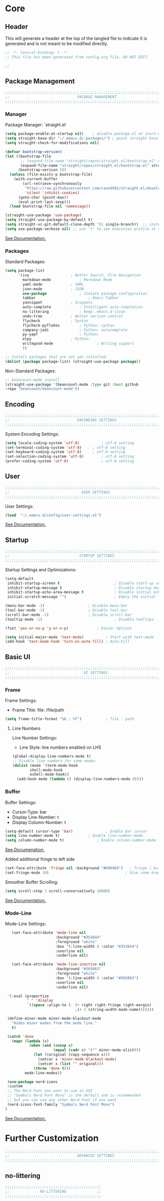 #+PROPERTY: header-args:emacs-lisp :tangle config.el
#+STARTUP: show2levels indent hidestars  

* Core
** Header
This will generate a header at the top of the tangled file to indicate
it is generated and is not meant to be modified directly.
#+begin_src emacs-lisp
;; -*- lexical-binding: t -*-
;; This file has been generated from config.org file. DO NOT EDIT.

;;
#+end_src

** Package Management
# Header
#+begin_src emacs-lisp
;;;;;;;;;;;;;;;;;;;;;;;;;;;;;;;;;;;;;;;;;;;;;;;;;;;;;;;;;;;;;;;;;;;;;;;;;;;;;;;;;;;;
;;                               PACKAGE MANAGEMENT                               ;;
;;;;;;;;;;;;;;;;;;;;;;;;;;;;;;;;;;;;;;;;;;;;;;;;;;;;;;;;;;;;;;;;;;;;;;;;;;;;;;;;;;;;
#+end_src
*** Manager
Package Manager: `straight.el`

#+begin_src emacs-lisp
  (setq package-enable-at-startup nil)    ; disable package.el at start-up
  (setq straight-base-dir "~/.emacs.d/.packages/") ; point straight base to .packages
  (setq straight-check-for-modifications nil)

  (defvar bootstrap-version)
  (let ((bootstrap-file
         ;; (expand-file-name "straight/repos/straight.el/bootstrap.el" user-emacs-directory))
         (expand-file-name "straight/repos/straight.el/bootstrap.el" straight-base-dir))       
        (bootstrap-version 5))
    (unless (file-exists-p bootstrap-file)
      (with-current-buffer
          (url-retrieve-synchronously
           "https://raw.githubusercontent.com/raxod502/straight.el/develop/install.el"
           'silent 'inhibit-cookies)
        (goto-char (point-max))
        (eval-print-last-sexp)))
    (load bootstrap-file nil 'nomessage))

  (straight-use-package 'use-package)
  (setq straight-use-package-by-default t)
  (setq straight-vc-git-default-clone-depth '(1 single-branch))  ;; instead of the default 'full
  (setq use-package-verbose nil) ;; use 't' to see execution profile at startup
#+end_src

[[https://github.com/radian-software/straight.el#tldr][See Documentation.]]
   
*** Packages
Standard Packages: 
#+begin_src emacs-lisp
  (setq package-list
        '(ivy					; Better Search, File Navigation 
          markdown-mode				; Markdown Mode
          yaml-mode				; YAML 
          json-mode				; JSON
          use-package				; Isolate package configuration
          tabbar				        ; Emacs Tabbar
          yasnippet				; Snippets
          auto-complete				; Intelligent auto-completion
          no-littering				; Keep .emacs.d clean
          undo-tree				; Better version control
          flycheck				; Syntax
          flycheck-pyflakes			; Python: syntax
          company-jedi				; Python: autocomplete
          py-yapf					; Python: 
          elpy					; Python:
          writegood-mode			        ; Writing support
          ))

  ;; Install packages that are not yet installed. 
  (dolist (package package-list) (straight-use-package package))
#+end_src

Non-Standard Packages:  
#+begin_src emacs-lisp
  ;; beancount-mode install
  (straight-use-package '(beancount-mode :type git :host github
  :repo "beancount/beancount-mode"))
#+end_src
** Encoding
#+begin_src emacs-lisp
;;;;;;;;;;;;;;;;;;;;;;;;;;;;;;;;;;;;;;;;;;;;;;;;;;;;;;;;;;;;;;;;;;;;;;;;;;;;;;;;;;;;
;;                               ENCONDING SETTINGS                               ;;
;;;;;;;;;;;;;;;;;;;;;;;;;;;;;;;;;;;;;;;;;;;;;;;;;;;;;;;;;;;;;;;;;;;;;;;;;;;;;;;;;;;;
#+end_src

  System Encoding Settings: 
#+begin_src emacs-lisp
    (setq locale-coding-system 'utf-8)	        ; utf-8 setting
    (set-terminal-coding-system 'utf-8)		; utf-8 setting
    (set-keyboard-coding-system 'utf-8)		; utf-8 setting
    (set-selection-coding-system 'utf-8)		; utf-8 setting
    (prefer-coding-system 'utf-8)		        ; utf-8 setting
#+end_src

** User
#+begin_src emacs-lisp
;;;;;;;;;;;;;;;;;;;;;;;;;;;;;;;;;;;;;;;;;;;;;;;;;;;;;;;;;;;;;;;;;;;;;;;;;;;;;;;;;;;;
;;                                 USER SETTINGS                                  ;;
;;;;;;;;;;;;;;;;;;;;;;;;;;;;;;;;;;;;;;;;;;;;;;;;;;;;;;;;;;;;;;;;;;;;;;;;;;;;;;;;;;;;
#+end_src

User Settings: 

#+begin_src emacs-lisp
(load  "~/.emacs.d/config/user-settings.el")
#+end_src

[[https://www.gnu.org/software/emacs/manual/html_node/elisp/User-Identification.html][See Documentation.]]

** Startup
#+begin_src emacs-lisp
;;;;;;;;;;;;;;;;;;;;;;;;;;;;;;;;;;;;;;;;;;;;;;;;;;;;;;;;;;;;;;;;;;;;;;;;;;;;;;;;;;;;
;;                                STARTUP SETTINGS                                ;;
;;;;;;;;;;;;;;;;;;;;;;;;;;;;;;;;;;;;;;;;;;;;;;;;;;;;;;;;;;;;;;;;;;;;;;;;;;;;;;;;;;;;
#+end_src

Startup Settings and Optimizations:

#+begin_src emacs-lisp
  (setq-default
   inhibit-startup-screen t                         ; Disable start-up screen
   inhibit-startup-message t                        ; Disable startup message
   inhibit-startup-echo-area-message t              ; Disable initial echo message
   initial-scratch-message "")                      ; Empty the initial *scratch* buffer

  (menu-bar-mode -1) 			        ; Disable menu-bar
  (tool-bar-mode -1)	         		; Disable tool-bar
  (scroll-bar-mode -1)		        	; Disable scroll-bar
  (tooltip-mode -1)                                 ; Disable tooltips

  (fset 'yes-or-no-p 'y-or-n-p)		        ; Easier Options

  (setq initial-major-mode 'text-mode)	        ; Start with text-mode
  (add-hook 'text-mode-hook 'turn-on-auto-fill)	; Auto-Fill
#+end_SRC

** Basic UI 
#+begin_src emacs-lisp
;;;;;;;;;;;;;;;;;;;;;;;;;;;;;;;;;;;;;;;;;;;;;;;;;;;;;;;;;;;;;;;;;;;;;;;;;;;;;;;;;;;;
;;                                  UI SETTINGS                                   ;;
;;;;;;;;;;;;;;;;;;;;;;;;;;;;;;;;;;;;;;;;;;;;;;;;;;;;;;;;;;;;;;;;;;;;;;;;;;;;;;;;;;;;
#+end_src

*** Frame
Frame Settings:
 - Frame Title: file: /file/path
   
#+begin_src emacs-lisp
  (setq frame-title-format "%b : %f") 	        ; file : path 
#+end_src

**** Line Numbers
Line Number Settings:
 - Line Style: line numbers enabled on LHS 

#+begin_src emacs-lisp
(global-display-line-numbers-mode t)
;; Disable line numbers for some modes
(dolist (mode '(term-mode-hook
		shell-mode-hook
		eshell-mode-hook))
  (add-hook mode (lambda () (display-line-numbers-mode 0))))
#+end_src
    
*** Buffer
Buffer Settings:
 - Cursor-Type: bar
 - Display Line-Number: t
 - Display Column-Number: t
#+begin_src emacs-lisp
  (setq-default cursor-type 'bar)	        	; Enable bar cursor
  (setq line-number-mode t)		        ; Enable line-number-mode
  (setq column-number-mode t)		        ; Enable column-number-mode
#+end_src

[[https://www.gnu.org/software/emacs/manual/html_node/efaq/Displaying-the-current-line-or-column.html][See Documenation.]]

Added additional fringe to left side 
#+begin_src emacs-lisp    
  (set-face-attribute 'fringe nil :background "#696969")   ; fringe | buffer
  (set-fringe-mode 10)	                                 ; Give some breathing room
#+end_src

Smoother Buffer Scrolling: 
#+begin_src emacs-lisp
  (setq scroll-step 1 scroll-conservatively 10000)
#+end_src

[[https://www.emacswiki.org/emacs/SmoothScrolling#][See Documentation.]]

*** Mode-Line
Mode-Line Settings:
#+begin_src emacs-lisp
    (set-face-attribute 'mode-line nil
                        :background "#353644"
                        :foreground "white"
                        :box '(:line-width 8 :color "#353644")
                        :overline nil
                        :underline nil)

    (set-face-attribute 'mode-line-inactive nil
                        :background "#565063"
                        :foreground "white"
                        :box '(:line-width 8 :color "#565063")
                        :overline nil
                        :underline nil)

  '(:eval (propertize
           " " 'display
           `((space :align-to (- (+ right right-fringe right-margin)
                                 ,(+ 3 (string-width mode-name)))))))

  (define-minor-mode minor-mode-blackout-mode
    "Hides minor modes from the mode line."
    t)

  (catch 'done
    (mapc (lambda (x)
            (when (and (consp x)
                       (equal (cadr x) '("" minor-mode-alist)))
              (let ((original (copy-sequence x)))
                (setcar x 'minor-mode-blackout-mode)
                (setcdr x (list "" original)))
              (throw 'done t)))
          mode-line-modes))

  (use-package nerd-icons
  :custom
  ;; The Nerd Font you want to use in GUI
  ;; "Symbols Nerd Font Mono" is the default and is recommended
  ;; but you can use any other Nerd Font if you want
  (nerd-icons-font-family "Symbols Nerd Font Mono")
 )
#+end_src

[[https://www.reddit.com/r/emacs/comments/6ftm3x/share_your_modeline_customization/][See Documentation.]]
* Further Customization
#+begin_src emacs-lisp
;;;;;;;;;;;;;;;;;;;;;;;;;;;;;;;;;;;;;;;;;;;;;;;;;;;;;;;;;;;;;;;;;;;;;;;;;;;;;;;;;;;;
;;                               ADVANCED SETTINGS                                ;;
;;;;;;;;;;;;;;;;;;;;;;;;;;;;;;;;;;;;;;;;;;;;;;;;;;;;;;;;;;;;;;;;;;;;;;;;;;;;;;;;;;;;
#+end_src
** no-littering
#+begin_src emacs-lisp
;;;;;;;;;;;;;;;;;;;;;;;;;;;;;;;;;;;;;;;;;;;;
;;              NO-LITTERING              ;;
;;;;;;;;;;;;;;;;;;;;;;;;;;;;;;;;;;;;;;;;;;;;
#+end_src

#+begin_src emacs-lisp
 (setq no-littering-etc-directory
	(expand-file-name ".litter/config/" user-emacs-directory))
 (setq no-littering-var-directory
	(expand-file-name ".litter/data/" user-emacs-directory))
 (require 'no-littering)
#+end_src

[[https://github.com/emacscollective/no-littering][See Documentation.]]

** yasnippet
#+begin_src emacs-lisp
;;;;;;;;;;;;;;;;;;;;;;;;;;;;;;;;;;;;;;;;;;;;
;;               YASNIPPET                ;;
;;;;;;;;;;;;;;;;;;;;;;;;;;;;;;;;;;;;;;;;;;;;
#+end_src

#+begin_src emacs-lisp
  (setq yas-snippet-dirs '("~/.emacs.d/.ergo/templates/snippets")) ; Snippet storage
  (yas-global-mode 1)					       ; Globally Available 
#+end_src

[[https://github.com/joaotavora/yasnippet][See Documentation.]]
** tabbar
#+begin_src emacs-lisp
;;;;;;;;;;;;;;;;;;;;;;;;;;;;;;;;;;;;;;;;;;;;
;;                 TABBAR                 ;;
;;;;;;;;;;;;;;;;;;;;;;;;;;;;;;;;;;;;;;;;;;;;
#+end_src

Opening, cycling, and closing multiple tabs within a single window.
#+begin_src emacs-lisp
  (use-package tabbar
    :ensure t
    :bind 
    ("<C-S-iso-lefttab>" . tabbar-backward)
    ("<C-tab>" . tabbar-forward)

    :config
  
    ;; disable buffer groups
    (setq tabbar--buffer-show-groups -1)

    ;; hide *buffers*
    (setq tabbar-buffer-groups-function
          (lambda () (list "All Buffers")))

    (setq tabbar-buffer-list-function
          (lambda ()
            (cl-remove-if
             (lambda(buffer)
               (cl-find (aref (buffer-name buffer) 0) " *"))
             (buffer-list))))

    (set-face-attribute
     'tabbar-default nil
     :background "#353644"
     :foreground "#353644"
     :box '(:line-width 1 :color "#353644" :style nil))
    (set-face-attribute
     'tabbar-unselected nil
     :background "#424355"
     :foreground "white"
     :box '(:line-width 5 :color "#424355" :style nil))
    (set-face-attribute
     'tabbar-selected nil
     :background "#2a2b36"
     :foreground "white"
     :box '(:line-width 5 :color "#2a2b36" :style nil))
    (set-face-attribute
     'tabbar-highlight nil
     :background "white"
     :foreground "#2a2b36"
     :underline nil
     :box '(:line-width 5 :color "white" :style nil))
    (set-face-attribute
     'tabbar-button nil
     :box '(:line-width 1 :color "#353644" :style nil))
    (set-face-attribute
     'tabbar-separator nil
     :background "#353644"
     :height 1.0)

    (custom-set-variables
     '(tabbar-separator (quote (0.2))))

    ;; keep tabs alphabetically sorted
    (defun tabbar-add-tab (tabset object &optional append_ignored)
      "Add to TABSET a tab with value OBJECT if there isn't one there yet.
       If the tab is added, it is added at the beginning of the tab list,
       unless the optional argument APPEND is non-nil, in which case it is
       added at the end."
      (let ((tabs (tabbar-tabs tabset)))
        (if (tabbar-get-tab object tabset)
            tabs
          (let ((tab (tabbar-make-tab object tabset)))
            (tabbar-set-template tabset nil)
            (set tabset (sort (cons tab tabs)
                              (lambda (a b) (string< (buffer-name (car a)) (buffer-name (car b))))))))))

    ;; Change padding of the tabs
    ;; we also need to set separator to avoid overlapping tabs by highlighted tabs
    ;; (custom-set-variables
    ;;  '(tabbar-separator (quote (1.0))))
    (defun tabbar-buffer-tab-label (tab)
      "Return a label for TAB.
    That is, a string used to represent it on the tab bar."
      (let ((label  (if tabbar--buffer-show-groups
                        (format " [%s] " (tabbar-tab-tabset tab))
                      (format " %s " (tabbar-tab-value tab)))))
        ;; Unless the tab bar auto scrolls to keep the selected tab
        ;; visible, shorten the tab label to keep as many tabs as possible
        ;; in the visible area of the tab bar.
        (if tabbar-auto-scroll-flag
            label
          (tabbar-shorten
           label (max 1 (/ (window-width)
                           (length (tabbar-view
                                    (tabbar-current-tabset)))))))))

    (defun px-tabbar-buffer-select-tab (event tab)
      "On mouse EVENT, select TAB."
      (let ((mouse-button (event-basic-type event))
            (buffer (tabbar-tab-value tab)))
        (cond
         ((eq mouse-button 'mouse-2) (with-current-buffer buffer (kill-buffer)))
         ((eq mouse-button 'mouse-3) (pop-to-buffer buffer t))
         (t (switch-to-buffer buffer)))
        (tabbar-buffer-show-groups nil)))

    (defun px-tabbar-buffer-help-on-tab (tab)
      "Return the help string shown when mouse is onto TAB."
      (if tabbar--buffer-show-groups
          (let* ((tabset (tabbar-tab-tabset tab))
                 (tab (tabbar-selected-tab tabset)))
            (format "mouse-1: switch to buffer %S in group [%s]"
                    (buffer-name (tabbar-tab-value tab)) tabset))
        (format "\
  mouse-1: switch to %S\n\
  mouse-2: kill %S\n\
  mouse-3: Open %S in another window"
                (buffer-name (tabbar-tab-value tab))
                (buffer-name (tabbar-tab-value tab))
                (buffer-name (tabbar-tab-value tab)))))

    (defun px-tabbar-buffer-groups ()
      "Sort tab groups."
      (list (cond ((or
                    (eq major-mode 'dired-mode)
                    (string-equal "*" (substring (buffer-name) 0 1))) "emacs")
                  (t "user"))))

    (setq tabbar-help-on-tab-function 'px-tabbar-buffer-help-on-tab
          tabbar-select-tab-function 'px-tabbar-buffer-select-tab
          tabbar-buffer-groups-function 'px-tabbar-buffer-groups)

    :init
    (tabbar-mode 1))


#+end_src

[[https://www.gnu.org/software/emacs/manual/html_node/emacs/Tab-Bars.html][See Documentation]]
** ivy, swiper, counsel
#+begin_src emacs-lisp
;;;;;;;;;;;;;;;;;;;;;;;;;;;;;;;;;;;;;;;;;;;;
;;          IVY, SWIPER, COUNSEL          ;;
;;;;;;;;;;;;;;;;;;;;;;;;;;;;;;;;;;;;;;;;;;;;
#+end_src

Improved searching and file browsing experience. 
#+begin_src emacs-lisp
    (ivy-mode 1)
    (setq ivy-use-virtual-buffers t)
    (setq enable-recursive-minibuffers t)

  (use-package counsel
    :ensure t
    )

    (use-package swiper
    :config
    (progn
    (ivy-mode 1)
    (setq ivy-use-virtual-buffers t)
    (setq ivy-initial-inputs-alist nil)) ;; Don't start searches with ^
    (global-set-key "\C-s" 'swiper)
    (global-set-key (kbd "C-c C-r") 'ivy-resume)
    (global-set-key (kbd "M-x") 'counsel-M-x)
    (global-set-key (kbd "C-x C-f") 'counsel-find-file)
    (global-set-key (kbd "C-M-s") 'counsel-switch-buffer))

  (use-package ivy-rich
     :init
     (ivy-rich-mode 1)) ; Enrich ivy interface
#+end_src

[[https://github.com/abo-abo/swiper][See Documentation.]]

** magit
#+begin_src emacs-lisp
(use-package magit
  :commands (magit-status magit-get-current-branch)
  :custom
  (magit-display-buffer-function #'magit-display-buffer-same-window-except-diff-v1))
#+end_src
** hl-line
#+begin_src emacs-lisp
;;;;;;;;;;;;;;;;;;;;;;;;;;;;;;;;;;;;;;;;;;;;
;;                HL-LINE                 ;;
;;;;;;;;;;;;;;;;;;;;;;;;;;;;;;;;;;;;;;;;;;;;
#+end_src

Highlight the current line within a beancount buffer.
Change the highlight color.
#+begin_src emacs-lisp
  (require 'hl-line)
  (set-face-background hl-line-face "#fffacd")  ;; change highlight to yellow
#+end_src

[[https://www.emacswiki.org/emacs/HighlightCurrentLine][See Documentation.]]

** babel
#+begin_src emacs-lisp
;;;;;;;;;;;;;;;;;;;;;;;;;;;;;;;;;;;;;;;;;;;;
;;               ORG-BABEL                ;;
;;;;;;;;;;;;;;;;;;;;;;;;;;;;;;;;;;;;;;;;;;;;
#+end_src

Auto Tangle this file on save. 
#+begin_src emacs-lisp
  (defun org-babel-tangle-config ()
    (when (string-equal (buffer-file-name)
                        (expand-file-name "~/.emacs.d/config/config.org"))
      (let ((org-config-babel-evaluate nil))
        (org-babel-tangle))))

  (add-hook 'org-mode-hook
            (lambda ()
              (add-hook 'after-save-hook #'org-babel-tangle-config)))
#+end_src

** auto-complete
#+begin_src emacs-lisp
;;;;;;;;;;;;;;;;;;;;;;;;;;;;;;;;;;;;;;;;;;;;
;;             AUTO-COMPLETE              ;;
;;;;;;;;;;;;;;;;;;;;;;;;;;;;;;;;;;;;;;;;;;;;
#+end_src

#+begin_src emacs-lisp
  (ac-config-default) 			; standard ac config
#+end_src

** helpful
#+begin_src emacs-lisp
;;;;;;;;;;;;;;;;;;;;;;;;;;;;;;;;;;;;;;;;;;;;
;;                   HELPFUL              ;;
;;;;;;;;;;;;;;;;;;;;;;;;;;;;;;;;;;;;;;;;;;;;
#+end_src

#+begin_src emacs-lisp
(use-package helpful
  :custom
  (counsel-describe-function-function #'helpful-callable)
  (counsel-describe-variable-function #'helpful-variable)
  :bind
  ([remap describe-function] . counsel-describe-function)
  ([remap describe-varibale] . counsel-describe-variable)
  ([remap describe-command] . counsel-describe-command)
  ([remap describe-key] . helpful-key))
#+end_src
** which-key
#+begin_src emacs-lisp
(use-package which-key
  :init (which-key-mode)
  :diminish which-key-mode
  :config
  (setq which-key-idle-delay 0.3)) ;; Configure the delay for the menu.
#+end_src
** flyspell
#+begin_src emacs-lisp
;;;;;;;;;;;;;;;;;;;;;;;;;;;;;;;;;;;;;;;;;;;;
;;               FLY-SPELL                ;;
;;;;;;;;;;;;;;;;;;;;;;;;;;;;;;;;;;;;;;;;;;;;
#+end_src

Spell checking through flyspell
#+begin_src emacs-lisp
  (dolist (hook '(text-mode-hook))
      (add-hook hook (lambda () (flyspell-mode 1))))
  (setq flyspell-issue-message-flag nil)
#+end_src
** undo-tree
#+begin_src emacs-lisp
;;;;;;;;;;;;;;;;;;;;;;;;;;;;;;;;;;;;;;;;;;;;
;;               UNDO-TREE                ;;
;;;;;;;;;;;;;;;;;;;;;;;;;;;;;;;;;;;;;;;;;;;;
#+end_src

Version Control: 

#+begin_src emacs-lisp
  ;; Allow tree-semantics for undo operations.
  (use-package undo-tree
    :diminish                       ;; Don't show an icon in the modeline
    :bind ("C-x u" . undo-tree-visualize)
    :hook (org-mode . undo-tree-mode) ;; For some reason, I need this. FIXME.
    :config
      ;; Always have it on
      (global-undo-tree-mode)

      ;; Each node in the undo tree should have a timestamp.
      (setq undo-tree-visualizer-timestamps t)

      ;; Show a diff window displaying changes between undo nodes.
      (setq undo-tree-visualizer-diff t))

  ;; Execute (undo-tree-visualize) then navigate along the tree to witness
  ;; changes being made to your file live!
#+end_src

[[https://www.dr-qubit.org/undo-tree.html][See Documentation.]]
[[http://alhassy.com/emacs.d/][See Reference.]]

Linum Mode Patch: 
#+begin_src emacs-lisp
  (defun undo-tree-visualizer-update-linum (&rest args)
      (linum-update undo-tree-visualizer-parent-buffer))
  (advice-add 'undo-tree-visualize-undo :after #'undo-tree-visualizer-update-linum)
  (advice-add 'undo-tree-visualize-redo :after #'undo-tree-visualizer-update-linum)
  (advice-add 'undo-tree-visualize-undo-to-x :after #'undo-tree-visualizer-update-linum)
  (advice-add 'undo-tree-visualize-redo-to-x :after #'undo-tree-visualizer-update-linum)
  (advice-add 'undo-tree-visualizer-mouse-set :after #'undo-tree-visualizer-update-linum)
  (advice-add 'undo-tree-visualizer-set :after
  #'undo-tree-visualizer-update-linum)
#+end_src

** dates and times 
Insert the date, the time, and the date and time at point.
#+begin_src emacs-lisp
(defvar insert-time-format "%T"
  "*Format for \\[insert-time] (c.f. 'format-time-string' for how to format).")

(defvar insert-date-format "%Y-%m-%d %a"
  "*Format for \\[insert-date] (c.f. 'format-time-string' for how to format).")

(defun insert-time ()
  "Insert the current time according to the variable \"insert-time-format\"."
  (interactive "*")
  (insert (format-time-string insert-time-format
	  (current-time))))

(defun insert-date ()
  "Insert the current date according to the variable \"insert-date-format\"."
  (interactive "*")
  (insert "[")
  (insert (format-time-string insert-date-format
	  (current-time)))
  (insert "]"))

(defun insert-time-and-date ()
  "Insert the current date according to the variable
  \"insert-date-format\", then a space, then the current time
  according to the variable \"insert-time-format\"."
  (interactive "*")
  (progn
    (insert "[")
    (insert (format-time-string insert-date-format
	  (current-time)))
    (insert " ")
    (insert-time)
    (insert "]")))

(global-set-key [f3] 'insert-date)
(global-set-key [f4] 'insert-time)
(global-set-key [f5] 'insert-time-and-date)
#+end_src
** keybindings
Custom Key Bindings
#+begin_src emacs-lisp
(global-set-key (kbd "<escape>")   'keyboard-escape-quit)
#+end_src

** misc.
Set emacs browser. This configuration only works on MacOS
#+begin_src emacs-lisp
(setq browse-url-browser-function 'browse-url-generic
      browse-url-generic-program "/Applications/Google Chrome.app/Contents/MacOS/Google Chrome")
#+end_src

Load user settings if available
#+begin_src emacs-lisp
    (if (file-readable-p  "~/.emacs.d/.ergo/user/user-config.el")
      (progn (load  "~/.emacs.d/.ergo/user/user-config.el")))
#+end_src

* Language Support
** org-mode
*** org-tempo
A shortcut for emacs-lisp source blocks. Type “<S” (in org-mode) then press tab.
#+begin_src emacs-lisp
  (require 'org-tempo)
  (add-to-list 'org-structure-template-alist
               '("S" . "src emacs-lisp"))
  (setq org-src-tab-acts-natively t)
#+end_src

*** hooks
#+begin_src emacs-lisp
  (add-hook 'org-mode-hook 'org-hide-block-all) ; Collapse blocks by default 
#+end_src

*** colors 
#+begin_src emacs-lisp
(setq org-src-block-faces '(("emacs-lisp" (:background "snow2"))))
#+end_src

** python-mode
#+begin_src emacs-lisp
  (elpy-enable)
  (add-hook 'elpy-mode-hook (lambda () (highlight-indentation-mode -1)))

      (defun python-insert-breakpoint ()
        "Insert the text 'breakpoint()'."
        (interactive)
        (insert "breakpoint()")
        (newline)
        )

      (global-set-key [f9] 'python-insert-breakpoint)

      (defun python-remove-breakpoint ()
        "Remove the text 'breakpoint()'."
        (interactive)
        (let ((x (line-number-at-pos))
              (cur (point)))
          (move-beginning-of-line 1)
          (search-forward-regexp "^[ ]*breakpoint")
          (if (= x (line-number-at-pos))
              (let ()
                (back-to-indentation)
                (kill-line 1)
                (back-to-indentation))
            (goto-char cur))))

      (global-set-key [(shift f9)] 'python-remove-breakpoint)

      (defun goto-def-or-rgrep ()
        "Go to definition of thing at point or do an rgrep in project if that fails."
        (interactive)
        (condition-case nil (elpy-goto-definition)
          (error (elpy-rgrep-symbol (thing-at-point 'symbol)))))


      (setq python-indent-guess-indent-offset t)
      (setq python-indent-guess-indent-offset-verbose nil)
#+end_src
** typescript 
#+begin_src emacs-lisp
;;; typescript-mode.el --- Major mode for editing typescript

;; -----------------------------------------------------------------------------------
;;     TypeScript support for Emacs
;;     Unmodified original sourve available at http://www.karllandstrom.se/downloads/emacs/javascript.el
;;     Copyright (c) 2008 Free Software Foundation
;;     Portions Copyright (C) Microsoft Open Technologies, Inc. All rights reserved.
;;
;;     This program is free software: you can redistribute it and/or modify
;;     it under the terms of the GNU General Public License as published by
;;     the Free Software Foundation, either version 3 of the License, or
;;     (at your option) any later version.
;;
;;     This program is distributed in the hope that it will be useful,
;;     but WITHOUT ANY WARRANTY; without even the implied warranty of
;;     MERCHANTABILITY or FITNESS FOR A PARTICULAR PURPOSE.  See the
;;     GNU General Public License for more details.
;;
;;     You should have received a copy of the GNU General Public License
;;     along with this program.  If not, see <http://www.gnu.org/licenses/>.
;; -------------------------------------------------------------------------------------------

;; URL: http://github.com/ananthakumaran/typescript.el
;; Version: 0.4
;; Keywords: typescript languages
;; Package-Requires: ((emacs "24.3"))

;; This file is not part of GNU Emacs.

;;; Commentary:

;; This is based on Karl Landstrom's barebones typescript-mode.  This
;; is much more robust and works with cc-mode's comment filling
;; (mostly).
;; The modifications to the original javascript.el mode mainly consisted in
;; replacing "javascript" with "typescript"
;;
;; The main features of this typescript mode are syntactic
;; highlighting (enabled with `font-lock-mode' or
;; `global-font-lock-mode'), automatic indentation and filling of
;; comments.
;;
;;
;; General Remarks:
;;
;; XXX: This mode assumes that block comments are not nested inside block
;; XXX: comments
;;
;; Exported names start with "typescript-"; private names start with
;; "typescript--".

;;; Code:

(eval-and-compile
  (require 'compile)
  (require 'cc-mode)
  (require 'font-lock)
  (require 'rx)
  (require 'newcomment))

(eval-when-compile
  (require 'cl-lib))

;;; Constants

(defconst typescript--type-name-re "\\(?:[A-Z][A-Za-z0-9]+\\.\\)\\{0,\\}\\(?:[A-Z][A-Za-z0-9]+\\)"
  "Regexp matching a conventional TypeScript type-name.  Must start with upper-case letter!")

(defconst typescript--name-start-re "[a-zA-Z_$]"
  "Regexp matching the start of a typescript identifier, without grouping.")

(defconst typescript--name-re (concat typescript--name-start-re
                              "\\(?:\\s_\\|\\sw\\)*")
  "Regexp matching a typescript identifier, without grouping.")

(defconst typescript--objfield-re (concat typescript--name-re ":")
  "Regexp matching the start of a typescript object field.")

(defconst typescript--dotted-name-re
  (concat typescript--name-re "\\(?:\\." typescript--name-re "\\)*")
  "Regexp matching a dot-separated sequence of typescript names.")

(defconst typescript--plain-method-re
  (concat "^\\s-*?\\(" typescript--dotted-name-re "\\)\\.prototype"
          "\\.\\(" typescript--name-re "\\)\\s-*?=\\s-*?\\(function\\)\\_>")
  "Regexp matching an explicit typescript prototype \"method\" declaration.
Group 1 is a (possibly-dotted) class name, group 2 is a method name,
and group 3 is the 'function' keyword.")

(defconst typescript--plain-class-re
  (concat "^\\s-*\\(" typescript--dotted-name-re "\\)\\.prototype"
          "\\s-*=\\s-*{")
  "Regexp matching a typescript explicit prototype \"class\" declaration.
An example of this is \"Class.prototype = { method1: ...}\".")

(defconst typescript--module-declaration-re
  "^\\s-*\\(?:declare\\|\\(?:export\\(?:\\s-+default\\)?\\)\\)?"
  "Regexp matching ambient declaration modifier or export declaration.")

;; var NewClass = BaseClass.extend(
(defconst typescript--mp-class-decl-re
  (concat "^\\s-*var\\s-+"
          "\\(" typescript--name-re "\\)"
          "\\s-*=\\s-*"
          "\\(" typescript--dotted-name-re
          "\\)\\.extend\\(?:Final\\)?\\s-*(\\s-*{?\\s-*$"))

;; var NewClass = Class.create()
(defconst typescript--prototype-obsolete-class-decl-re
  (concat "^\\s-*\\(?:var\\s-+\\)?"
          "\\(" typescript--dotted-name-re "\\)"
          "\\s-*=\\s-*Class\\.create()"))

(defconst typescript--prototype-objextend-class-decl-re-1
  (concat "^\\s-*Object\\.extend\\s-*("
          "\\(" typescript--dotted-name-re "\\)"
          "\\s-*,\\s-*{"))

(defconst typescript--prototype-objextend-class-decl-re-2
  (concat "^\\s-*\\(?:var\\s-+\\)?"
          "\\(" typescript--dotted-name-re "\\)"
          "\\s-*=\\s-*Object\\.extend\\s-*\("))

;; var NewClass = Class.create({
(defconst typescript--prototype-class-decl-re
  (concat "^\\s-*\\(?:var\\s-+\\)?"
          "\\(" typescript--name-re "\\)"
          "\\s-*=\\s-*Class\\.create\\s-*(\\s-*"
          "\\(?:\\(" typescript--dotted-name-re "\\)\\s-*,\\s-*\\)?{?"))

;; Parent class name(s) (yes, multiple inheritance in typescript) are
;; matched with dedicated font-lock matchers
(defconst typescript--dojo-class-decl-re
  (concat "^\\s-*dojo\\.declare\\s-*(\"\\(" typescript--dotted-name-re "\\)"))

(defconst typescript--exttypescript-class-decl-re-1
  (concat "^\\s-*Ext\\.extend\\s-*("
          "\\s-*\\(" typescript--dotted-name-re "\\)"
          "\\s-*,\\s-*\\(" typescript--dotted-name-re "\\)")
  "Regexp matching an ExtTYPESCRIPT class declaration (style 1).")

(defconst typescript--exttypescript-class-decl-re-2
  (concat "^\\s-*\\(?:var\\s-+\\)?"
          "\\(" typescript--name-re "\\)"
          "\\s-*=\\s-*Ext\\.extend\\s-*(\\s-*"
          "\\(" typescript--dotted-name-re "\\)")
  "Regexp matching an ExtTYPESCRIPT class declaration (style 2).")

(defconst typescript--mochikit-class-re
  (concat "^\\s-*MochiKit\\.Base\\.update\\s-*(\\s-*"
          "\\(" typescript--dotted-name-re "\\)")
  "Regexp matching a MochiKit class declaration.")

(defconst typescript--dummy-class-style
  '(:name "[Automatically Generated Class]"))

(defconst typescript--class-styles
  `((:name            "Plain"
     :class-decl      ,typescript--plain-class-re
     :prototype       t
     :contexts        (toplevel)
     :framework       typescript)

    (:name            "MochiKit"
     :class-decl      ,typescript--mochikit-class-re
     :prototype       t
     :contexts        (toplevel)
     :framework       mochikit)

    (:name            "Prototype (Obsolete)"
     :class-decl      ,typescript--prototype-obsolete-class-decl-re
     :contexts        (toplevel)
     :framework       prototype)

    (:name            "Prototype (Modern)"
     :class-decl      ,typescript--prototype-class-decl-re
     :contexts        (toplevel)
     :framework       prototype)

    (:name            "Prototype (Object.extend)"
     :class-decl      ,typescript--prototype-objextend-class-decl-re-1
     :prototype       t
     :contexts        (toplevel)
     :framework       prototype)

    (:name            "Prototype (Object.extend) 2"
     :class-decl      ,typescript--prototype-objextend-class-decl-re-2
     :prototype       t
     :contexts        (toplevel)
     :framework       prototype)

    (:name            "Dojo"
     :class-decl      ,typescript--dojo-class-decl-re
     :contexts        (toplevel)
     :framework       dojo)

    (:name            "ExtTYPESCRIPT (style 1)"
     :class-decl      ,typescript--exttypescript-class-decl-re-1
     :prototype       t
     :contexts        (toplevel)
     :framework       exttypescript)

    (:name            "ExtTYPESCRIPT (style 2)"
     :class-decl      ,typescript--exttypescript-class-decl-re-2
     :contexts        (toplevel)
     :framework       exttypescript)

    (:name            "Merrill Press"
     :class-decl      ,typescript--mp-class-decl-re
     :contexts        (toplevel)
     :framework       merrillpress))

  "List of typescript class definition styles.

A class definition style is a plist with the following keys:

:name is a human-readable name of the class type

:class-decl is a regular expression giving the start of the
class.  Its first group must match the name of its class.  If there
is a parent class, the second group should match, and it should be
the name of the class.

If :prototype is present and non-nil, the parser will merge
declarations for this constructs with others at the same lexical
level that have the same name.  Otherwise, multiple definitions
will create multiple top-level entries.  Don't use :prototype
unnecessarily: it has an associated cost in performance.

If :strip-prototype is present and non-nil, then if the class
name as matched contains")

(defconst typescript--available-frameworks
  (cl-loop with available-frameworks
        for style in typescript--class-styles
        for framework = (plist-get style :framework)
        unless (memq framework available-frameworks)
        collect framework into available-frameworks
        finally return available-frameworks)
  "List of available typescript frameworks symbols.")

(defconst typescript--function-heading-1-re
  (concat
   typescript--module-declaration-re
   "\\s-*function\\s-+\\(" typescript--name-re "\\)")
  "Regexp matching the start of a typescript function header.
Match group 1 is the name of the function.")

(defconst typescript--function-heading-2-re
  (concat
   "^\\s-*\\(" typescript--name-re "\\)\\s-*:\\s-*function\\_>")
  "Regexp matching the start of a function entry in an associative array.
Match group 1 is the name of the function.")

(defconst typescript--function-heading-3-re
  (concat
   "^\\s-*\\(?:var\\s-+\\)?\\(" typescript--dotted-name-re "\\)"
   "\\s-*=\\s-*function\\_>")
  "Regexp matching a line in the typescript form \"var MUMBLE = function\".
Match group 1 is MUMBLE.")

(defun typescript--regexp-opt-symbol (list)
  "Like `regexp-opt', but surround the result with `\\\\_<' and `\\\\_>'."
  (concat "\\_<" (regexp-opt list t) "\\_>"))

(defconst typescript--keyword-re
  (typescript--regexp-opt-symbol
   '("abstract" "any" "as" "async" "await" "boolean" "bigint" "break" "case" "catch" "class" "const"
     "constructor" "continue" "debugger" "declare" "default" "delete" "do" "else"
     "enum" "export" "extends" "extern" "false" "finally" "for"
     "function" "from" "get" "goto" "if" "implements" "import" "in" "infer" "instanceof"
     "interface" "keyof" "let" "module" "namespace" "never" "new" "null" "number" "object" "of"
     "override" "private" "protected" "public" "readonly" "return" "satisfies" "set" "static"
     "string" "super" "switch" "this" "throw" "true"
     "try" "type" "typeof" "unknown" "var" "void"
     "while")) ; yield is handled separately
  "Regexp matching any typescript keyword.")

(defconst typescript--basic-type-re
  (typescript--regexp-opt-symbol
   '("any" "bool" "boolean" "bigint" "never" "number" "string" "unknown" "void"))
  "Regular expression matching any predefined type in typescript.")

(defconst typescript--access-modifier-re
  (typescript--regexp-opt-symbol
   '("private" "protected" "public" "readonly" "static" "extends" "implements"))
  "Regular expression matching access modifiers.")

(defconst typescript--decorator-re
  (concat "\\(@" typescript--name-re "\\)"))

(defconst typescript--constant-re
  (typescript--regexp-opt-symbol '("false" "null" "undefined"
                                 "Infinity" "NaN"
                                 "true" "arguments" "this"))
  "Regular expression matching any future reserved words in typescript.")

(defconst typescript--builtin-re
  (typescript--regexp-opt-symbol
   '("console"))
  "Regular expression matching builtins.")

(defconst typescript--function-call-re "\\(\\(?:\\w\\|\\s_\\)+\\)\\(<.+>\\)?\s*("
  "Regular expression matching function calls.")

(defconst typescript--font-lock-keywords-1
  (list
   "\\_<import\\_>"
   (list typescript--function-heading-1-re 1 font-lock-function-name-face)
   (list typescript--function-heading-2-re 1 font-lock-function-name-face))
  "Level one font lock keywords for `typescript-mode'.")

(defconst typescript--font-lock-keywords-2
  (append typescript--font-lock-keywords-1
          (list (cons typescript--constant-re font-lock-constant-face)
                (cons typescript--basic-type-re font-lock-type-face)
                (list typescript--keyword-re 1 font-lock-keyword-face)
                (list "\\_<for\\_>"
                      "\\s-+\\(each\\)\\_>" nil nil
                      (list 1 'font-lock-keyword-face))
                (cons "\\_<yield\\(\\*\\|\\_>\\)" 'font-lock-keyword-face)))
  "Level two font lock keywords for `typescript-mode'.")

;; typescript--pitem is the basic building block of the lexical
;; database. When one refers to a real part of the buffer, the region
;; of text to which it refers is split into a conceptual header and
;; body. Consider the (very short) block described by a hypothetical
;; typescript--pitem:
;;
;;   function foo(a,b,c) { return 42; }
;;   ^                    ^            ^
;;   |                    |            |
;;   +- h-begin           +- h-end     +- b-end
;;
;; (Remember that these are buffer positions, and therefore point
;; between characters, not at them. An arrow drawn to a character
;; indicates the corresponding position is between that character and
;; the one immediately preceding it.)
;;
;; The header is the region of text [h-begin, h-end], and is
;; the text needed to unambiguously recognize the start of the
;; construct. If the entire header is not present, the construct is
;; not recognized at all. No other pitems may be nested inside the
;; header.
;;
;; The body is the region [h-end, b-end]. It may contain nested
;; typescript--pitem instances. The body of a pitem may be empty: in
;; that case, b-end is equal to header-end.
;;
;; The three points obey the following relationship:
;;
;;   h-begin < h-end <= b-end
;;
;; We put a text property in the buffer on the character *before*
;; h-end, and if we see it, on the character *before* b-end.
;;
;; The text property for h-end, typescript--pstate, is actually a list
;; of all typescript--pitem instances open after the marked character.
;;
;; The text property for b-end, typescript--pend, is simply the
;; typescript--pitem that ends after the marked character. (Because
;; pitems always end when the paren-depth drops below a critical
;; value, and because we can only drop one level per character, only
;; one pitem may end at a given character.)
;;
;; In the structure below, we only store h-begin and (sometimes)
;; b-end. We can trivially and quickly find h-end by going to h-begin
;; and searching for an typescript--pstate text property. Since no other
;; typescript--pitem instances can be nested inside the header of a
;; pitem, the location after the character with this text property
;; must be h-end.
;;
;; typescript--pitem instances are never modified (with the exception
;; of the b-end field). Instead, modified copies are added at subseqnce parse points.
;; (The exception for b-end and its caveats is described below.)
;;

(cl-defstruct (typescript--pitem (:type list))
  ;; IMPORTANT: Do not alter the position of fields within the list.
  ;; Various bits of code depend on their positions, particularly
  ;; anything that manipulates the list of children.

  ;; List of children inside this pitem's body
  (children nil :read-only t)

  ;; When we reach this paren depth after h-end, the pitem ends
  (paren-depth nil :read-only t)

  ;; Symbol or class-style plist if this is a class
  (type nil :read-only t)

  ;; See above
  (h-begin nil :read-only t)

  ;; List of strings giving the parts of the name of this pitem (e.g.,
  ;; '("MyClass" "myMethod"), or t if this pitem is anonymous
  (name nil :read-only t)

  ;; THIS FIELD IS MUTATED, and its value is shared by all copies of
  ;; this pitem: when we copy-and-modify pitem instances, we share
  ;; their tail structures, so all the copies actually have the same
  ;; terminating cons cell. We modify that shared cons cell directly.
  ;;
  ;; The field value is either a number (buffer location) or nil if
  ;; unknown.
  ;;
  ;; If the field's value is greater than `typescript--cache-end', the
  ;; value is stale and must be treated as if it were nil. Conversely,
  ;; if this field is nil, it is guaranteed that this pitem is open up
  ;; to at least `typescript--cache-end'. (This property is handy when
  ;; computing whether we're inside a given pitem.)
  ;;
  (b-end nil))

;; The pitem we start parsing with.
(defconst typescript--initial-pitem
  (make-typescript--pitem
   :paren-depth most-negative-fixnum
   :type 'toplevel))

;; When we say "jsdoc" here, we mean "jsdoc 3". There exist multiple dialects of
;; "jsdoc documentation".

;; Note that all typedoc/jsdoc regexp by themselves would match occurrences that appear outside
;; documentation comments. The logic that uses these regexps must guard against it.
(defconst typescript-typedoc-link-tag-regexp
  "\\[\\[.*?\\]\\]"
  "Matches a typedoc link.")

(defconst typescript-typedoc-literal-markup-regexp
  "\\(`+\\).*?\\1"
  "Matches a typedoc keyword markup.")

(defconst typescript-jsdoc-before-tag-regexp
  "\\(?:^\\s-*\\*+\\|/\\*\\*\\)\\s-*"
  "Matches everything we allow before the @ of a jsdoc tag.")

;; This was taken from js2-mode.
(defconst typescript-jsdoc-param-tag-regexp
  (concat typescript-jsdoc-before-tag-regexp
          "\\(@"
          (regexp-opt
           '("arg"
             "argument"
             "param"
             "prop"
             "property"
             "typedef"))
          "\\)"
          "\\s-*\\({[^}]+}\\)?"         ; optional type
          "\\s-*\\[?\\([[:alnum:]_$\.]+\\)?\\]?"  ; name
          "\\_>")
  "Matches jsdoc tags with optional type and optional param name.")

;; This was taken from js2-mode.
;; and extended with tags in http://usejsdoc.org/
(defconst typescript-jsdoc-typed-tag-regexp
  (concat typescript-jsdoc-before-tag-regexp
          "\\(@"
          (regexp-opt
           '("enum"
             "extends"
             "field"
             "id"
             "implements"
             "lends"
             "mods"
             "requires"
             "return"
             "returns"
             "throw"
             "throws"
             "type"
             "yield"
             "yields"))
          "\\)\\s-*\\({[^}]+}\\)?")
  "Matches jsdoc tags with optional type.")

;; This was taken from js2-mode.
;; and extended with tags in http://usejsdoc.org/
(defconst typescript-jsdoc-arg-tag-regexp
  (concat typescript-jsdoc-before-tag-regexp
          "\\(@"
          (regexp-opt
           '("access"
             "alias"
             "augments"
             "base"
             "borrows"
             "bug"
             "callback"
             "config"
             "default"
             "define"
             "emits"
             "exception"
             "extends"
             "external"
             "fires"
             "func"
             "function"
             "host"
             "kind"
             "listens"
             "member"
             "memberof"
             "method"
             "mixes"
             "module"
             "name"
             "namespace"
             "requires"
             "since"
             "suppress"
             "this"
             "throws"
             "var"
             "variation"
             "version"))
          "\\)\\s-+\\([^ \t]+\\)")
  "Matches jsdoc tags with a single argument.")

;; This was taken from js2-mode
;; and extended with tags in http://usejsdoc.org/
(defconst typescript-jsdoc-empty-tag-regexp
  (concat typescript-jsdoc-before-tag-regexp
          "\\(@"
          (regexp-opt
           '("abstract"
             "addon"
             "async"
             "author"
             "class"
             "classdesc"
             "const"
             "constant"
             "constructor"
             "constructs"
             "copyright"
             "default"
             "defaultvalue"
             "deprecated"
             "desc"
             "description"
             "event"
             "example"
             "exec"
             "export"
             "exports"
             "file"
             "fileoverview"
             "final"
             "func"
             "function"
             "generator"
             "global"
             "hidden"
             "hideconstructor"
             "ignore"
             "implicitcast"
             "inheritdoc"
             "inner"
             "instance"
             "interface"
             "license"
             "method"
             "mixin"
             "noalias"
             "noshadow"
             "notypecheck"
             "override"
             "overview"
             "owner"
             "package"
             "preserve"
             "preservetry"
             "private"
             "protected"
             "public"
             "readonly"
             "static"
             "summary"
             "supported"
             "todo"
             "tutorial"
             "virtual"))
          "\\)\\s-*")
  "Matches empty jsdoc tags.")

;; Note that this regexp by itself would match tslint flags that appear inside
;; strings. The logic using this regexp must guard against it.
(defconst typescript-tslint-flag-regexp
  "\\(?://\\|/\\*\\)\\s-*\\(tslint:.*?\\)\\(?:\\*/\\|$\\)"
  "Matches tslint flags.")

;;; Faces

(defface typescript-jsdoc-tag
  '((t :foreground "SlateGray"))
  "Face used to highlight @whatever tags in jsdoc comments."
  :group 'typescript)

(defface typescript-jsdoc-type
  '((t :foreground "SteelBlue"))
  "Face used to highlight {FooBar} types in jsdoc comments."
  :group 'typescript)

(defface typescript-jsdoc-value
  '((t :foreground "gold4"))
  "Face used to highlight tag values in jsdoc comments."
  :group 'typescript)

(defface typescript-access-modifier-face
  '((t (:inherit font-lock-keyword-face)))
  "Face used to highlight access modifiers."
  :group 'typescript)

(defface typescript-this-face
  '((t (:inherit font-lock-keyword-face)))
  "Face used to highlight 'this' keyword."
  :group 'typescript)

(defface typescript-primitive-face
  '((t (:inherit font-lock-keyword-face)))
  "Face used to highlight builtin types."
  :group 'typescript)

;;; User Customization

(defgroup typescript nil
  "Customization variables for typescript mode."
  :tag "typescript"
  :group 'languages)

(defcustom typescript-indent-level 4
  "Number of spaces for each indentation step in `typescript-mode'."
  :type 'integer
  :safe 'integerp
  :group 'typescript)
;;;###autoload(put 'typescript-indent-level 'safe-local-variable #'integerp)

(defcustom typescript-expr-indent-offset 0
  "Number of additional spaces used for indentation of continued expressions.
The value must be no less than minus `typescript-indent-level'."
  :type 'integer
  :safe 'integerp
  :group 'typescript)

(defcustom typescript-indent-switch-clauses t
  "Enable indenting of switch case and default clauses to
replicate tsserver behaviour. Indent level is taken to be
`typescript-indent-level'."
  :type 'boolean
  :group 'typescript)

(defcustom typescript-indent-list-items t
  "Enable indenting of list items, useful for certain code styles."
  :type 'boolean
  :group 'typescript)

(defcustom typescript-auto-indent-flag t
  "Whether to automatically indent when typing punctuation characters.
If non-nil, the characters {}();,: also indent the current line
in typescript mode."
  :type 'boolean
  :group 'typescript)

(defcustom typescript-flat-functions nil
  "Treat nested functions as top-level functions in `typescript-mode'.
This applies to function movement, marking, and so on."
  :type 'boolean
  :group 'typescript)

(defcustom typescript-comment-lineup-func #'c-lineup-C-comments
  "Lineup function for `cc-mode-style', for C comments in `typescript-mode'."
  :type 'function
  :group 'typescript)

(defcustom typescript-enabled-frameworks typescript--available-frameworks
  "Frameworks recognized by `typescript-mode'.
To improve performance, you may turn off some frameworks you
seldom use, either globally or on a per-buffer basis."
  :type (cons 'set (mapcar (lambda (x)
                             (list 'const x))
                           typescript--available-frameworks))
  :group 'typescript)

(defcustom typescript-mode-hook nil
  "*Hook called by `typescript-mode'."
  :type 'hook
  :group 'typescript)

(defcustom typescript-autoconvert-to-template-flag nil
  "Non-nil means automatically convert plain strings to templates.

When the flag is non-nil the `typescript-autoconvert-to-template'
is called whenever a plain string delimiter is typed in the buffer."
  :type 'boolean
  :group 'typescript)

;;; Public utilities

(defun typescript-convert-to-template ()
  "Convert the string at point to a template string."
  (interactive)
  (save-restriction
    (widen)
    (save-excursion
      (let* ((syntax (syntax-ppss))
             (str-terminator (nth 3 syntax))
             (string-start (or (and str-terminator (nth 8 syntax))
                               ;; We have to consider the case that we're on the start delimiter of a string.
                               ;; We tentatively take (point) as string-start. If it turns out we're
                               ;; wrong, then typescript--move-to-end-of-plain-string will fail anyway,
                               ;; and we won't use the bogus value.
                               (progn
                                 (forward-char)
                                 (point)))))
        (when (typescript--move-to-end-of-plain-string)
          (let ((end-start (or (nth 8 (syntax-ppss)) -1)))
            (undo-boundary)
            (when (=  end-start string-start)
              (delete-char 1)
              (insert "`")))
          (goto-char string-start)
          (delete-char 1)
          (insert "`"))))))

(defun typescript-autoconvert-to-template ()
  "Automatically convert a plain string to a teplate string, if needed.

This function is meant to be automatically invoked when the user
enters plain string delimiters.  It checks whether the character
before point is the end of a string.  If it is, then it checks
whether the string contains ${...}.  If it does, then it converts
the string from a plain string to a template."
  (interactive)
  (save-restriction
    (widen)
    (save-excursion
      (backward-char)
      (when (and (memq (char-after) '(?' ?\"))
                 (not (eq (char-before) ?\\)))
        (let* ((string-start (nth 8 (syntax-ppss))))
          (when (and string-start
                     (save-excursion
                       (re-search-backward "\\${.*?}" string-start t)))
            (typescript-convert-to-template)))))))

;;; KeyMap

(defvar typescript-mode-map
  (let ((keymap (make-sparse-keymap)))
    (define-key keymap (kbd "C-c '") #'typescript-convert-to-template)
    keymap)
  "Keymap for `typescript-mode'.")

(defun typescript--post-self-insert-function ()
  (when (and (derived-mode-p 'typescript-mode)
             typescript-autoconvert-to-template-flag
             (or (eq last-command-event ?\')
                 (eq last-command-event ?\")))
    (typescript-autoconvert-to-template)))

;;; Syntax table and parsing

(defvar typescript-mode-syntax-table
  (let ((table (make-syntax-table)))
    (c-populate-syntax-table table)
    (modify-syntax-entry ?$ "_" table)
    (modify-syntax-entry ?` "\"" table)
    table)
  "Syntax table for `typescript-mode'.")

(defvar typescript--quick-match-re nil
  "Autogenerated regexp used by `typescript-mode' to match buffer constructs.")

(defvar typescript--quick-match-re-func nil
  "Autogenerated regexp used by `typescript-mode' to match constructs and functions.")

(make-variable-buffer-local 'typescript--quick-match-re)
(make-variable-buffer-local 'typescript--quick-match-re-func)

(defvar typescript--cache-end 1
  "Last valid buffer position for the `typescript-mode' function cache.")
(make-variable-buffer-local 'typescript--cache-end)

(defvar typescript--last-parse-pos nil
  "Latest parse position reached by `typescript--ensure-cache'.")
(make-variable-buffer-local 'typescript--last-parse-pos)

(defvar typescript--state-at-last-parse-pos nil
  "Parse state at `typescript--last-parse-pos'.")
(make-variable-buffer-local 'typescript--state-at-last-parse-pos)

(defun typescript--flatten-list (list)
  (cl-loop for item in list
        nconc (cond ((consp item)
                     (typescript--flatten-list item))
                    (item (list item)))))

(defun typescript--maybe-join (prefix separator suffix &rest list)
  "Helper function for `typescript--update-quick-match-re'.
If LIST contains any element that is not nil, return its non-nil
elements, separated by SEPARATOR, prefixed by PREFIX, and ended
with SUFFIX as with `concat'.  Otherwise, if LIST is empty, return
nil.  If any element in LIST is itself a list, flatten that
element."
  (setq list (typescript--flatten-list list))
  (when list
    (concat prefix (mapconcat #'identity list separator) suffix)))

(defun typescript--update-quick-match-re ()
  "Internal function used by `typescript-mode' for caching buffer constructs.
This updates `typescript--quick-match-re', based on the current set of
enabled frameworks."
  (setq typescript--quick-match-re
        (typescript--maybe-join
         "^[ \t]*\\(?:" "\\|" "\\)"

         ;; #define mumble
         "#define[ \t]+[a-zA-Z_]"

         (when (memq 'exttypescript typescript-enabled-frameworks)
           "Ext\\.extend")

         (when (memq 'prototype typescript-enabled-frameworks)
           "Object\\.extend")

          ;; var mumble = THING (
         (typescript--maybe-join
          "\\(?:var[ \t]+\\)?[a-zA-Z_$0-9.]+[ \t]*=[ \t]*\\(?:"
          "\\|"
          "\\)[ \t]*\("

          (when (memq 'prototype typescript-enabled-frameworks)
                    "Class\\.create")

          (when (memq 'exttypescript typescript-enabled-frameworks)
            "Ext\\.extend")

          (when (memq 'merrillpress typescript-enabled-frameworks)
            "[a-zA-Z_$0-9]+\\.extend\\(?:Final\\)?"))

         (when (memq 'dojo typescript-enabled-frameworks)
           "dojo\\.declare[ \t]*\(")

         (when (memq 'mochikit typescript-enabled-frameworks)
           "MochiKit\\.Base\\.update[ \t]*\(")

         ;; mumble.prototypeTHING
         (typescript--maybe-join
          "[a-zA-Z_$0-9.]+\\.prototype\\(?:" "\\|" "\\)"

          (when (memq 'typescript typescript-enabled-frameworks)
            '( ;; foo.prototype.bar = function(
              "\\.[a-zA-Z_$0-9]+[ \t]*=[ \t]*function[ \t]*\("

              ;; mumble.prototype = {
              "[ \t]*=[ \t]*{")))))

  (setq typescript--quick-match-re-func
        (concat "function\\|" typescript--quick-match-re)))

(defun typescript--forward-text-property (propname)
  "Move over the next value of PROPNAME in the buffer.
If found, return that value and leave point after the character
having that value; otherwise, return nil and leave point at EOB."
  (let ((next-value (get-text-property (point) propname)))
    (if next-value
        (forward-char)

      (goto-char (next-single-property-change
                  (point) propname nil (point-max)))
      (unless (eobp)
        (setq next-value (get-text-property (point) propname))
        (forward-char)))

    next-value))

(defun typescript--backward-text-property (propname)
  "Move over the previous value of PROPNAME in the buffer.
If found, return that value and leave point just before the
character that has that value, otherwise return nil and leave
point at BOB."
    (unless (bobp)
      (let ((prev-value (get-text-property (1- (point)) propname)))
        (if prev-value
            (backward-char)

          (goto-char (previous-single-property-change
                      (point) propname nil (point-min)))

          (unless (bobp)
            (backward-char)
            (setq prev-value (get-text-property (point) propname))))

        prev-value)))

(defsubst typescript--forward-pstate ()
  (typescript--forward-text-property 'typescript--pstate))

(defsubst typescript--backward-pstate ()
  (typescript--backward-text-property 'typescript--pstate))

(defun typescript--pitem-goto-h-end (pitem)
  (goto-char (typescript--pitem-h-begin pitem))
  (typescript--forward-pstate))

(defun typescript--re-search-forward-inner (regexp &optional bound count)
  "Helper function for `typescript--re-search-forward'."
  (let ((parse)
        str-terminator)
    (while (> count 0)
      (re-search-forward regexp bound)
      (setq parse (syntax-ppss))
      (cond ((setq str-terminator (nth 3 parse))
             (when (eq str-terminator t)
               (setq str-terminator ?/))
             (re-search-forward
              (concat "\\([^\\]\\|^\\)" (string str-terminator))
              (save-excursion (end-of-line) (point)) t))
            ((nth 7 parse)
             (forward-line))
            ((or (nth 4 parse)
                 (and (eq (char-before) ?\/) (eq (char-after) ?\*)))
             (re-search-forward "\\*/"))
            (t
             (setq count (1- count))))))
  (point))


(defun typescript--re-search-forward (regexp &optional bound noerror count)
  "Search forward, ignoring strings and comments.
This function invokes `re-search-forward', but treats the buffer
as if strings and comments have been removed."
  (let ((saved-point (point))
        (search-expr
         (cond ((null count)
                '(typescript--re-search-forward-inner regexp bound 1))
               ((< count 0)
                '(typescript--re-search-backward-inner regexp bound (- count)))
               ((> count 0)
                '(typescript--re-search-forward-inner regexp bound count)))))
    (condition-case err
        (eval search-expr)
      (search-failed
       (goto-char saved-point)
       (unless noerror
         (error (error-message-string err)))))))


(defun typescript--re-search-backward-inner (regexp &optional bound count)
  "Auxiliary function for `typescript--re-search-backward'."
  (let ((parse))
    (while (> count 0)
      (re-search-backward regexp bound)
      (when (and (> (point) (point-min))
                 (save-excursion (backward-char) (looking-at "/[/*]")))
        (forward-char))
      (setq parse (syntax-ppss))
      (cond
       ;; If we are in a comment or a string, jump back to the start
       ;; of the comment or string.
       ((nth 8 parse)
        (goto-char (nth 8 parse)))
       ((and (eq (char-before) ?/) (eq (char-after) ?*))
        (re-search-backward "/\\*"))
       (t
        (setq count (1- count))))))
  (point))


(defun typescript--re-search-backward (regexp &optional bound noerror count)
  "Search backward, ignoring strings, and comments.

This function invokes `re-search-backward' but treats the buffer
as if strings and comments have been removed.

IMPORTANT NOTE: searching for \"\\n\" with this function to find
line breaks will generally not work, because the final newline of
a one-line comment is considered to be part of the comment and
will be skipped.  Take the following code:

  let a = 1;
  let b = 2; // Foo
  let c = 3;

If the point is in the last line, searching back for \"\\n\" will
skip over the line with \"let b\". The newline found will be the
one at the end of the line with \"let a\"."
  (let ((saved-point (point))
        (search-expr
         (cond ((null count)
                `(typescript--re-search-backward-inner ,regexp ,bound 1))
               ((< count 0)
                `(typescript--re-search-forward-inner ,regexp ,bound (- ,count)))
               ((> count 0)
                `(typescript--re-search-backward-inner ,regexp ,bound ,count)))))
    (condition-case err
        (eval search-expr)
      (search-failed
       (goto-char saved-point)
       (unless noerror
         (error (error-message-string err)))))))

(defun typescript--forward-expression ()
  "Move forward over a whole typescript expression.
This function doesn't move over expressions continued across
lines."
  (cl-loop
   do (progn
        (forward-comment most-positive-fixnum)
        (cl-loop until (or (eolp)
                        (progn
                          (forward-comment most-positive-fixnum)
                          (memq (char-after) '(?\, ?\; ?\] ?\) ?\}))))
                 do (forward-sexp)))
   while (and (eq (char-after) ?\n)
              (save-excursion
                (forward-char)
                (typescript--continued-expression-p)))))

(defun typescript--forward-function-decl ()
  "Move forward over a typescript function declaration.
This puts point at the 'function' keyword.

If this is a syntactically-correct non-expression function,
return the name of the function, or t if the name could not be
determined.  Otherwise, return nil."
  (cl-assert (looking-at "\\_<function\\_>"))
  (let ((name t))
    (forward-word)
    (forward-comment most-positive-fixnum)
    (when (looking-at typescript--name-re)
      (setq name (match-string-no-properties 0))
      (goto-char (match-end 0)))
    (forward-comment most-positive-fixnum)
    (and (eq (char-after) ?\( )
         (ignore-errors (forward-list) t)
         (progn (forward-comment most-positive-fixnum)
                (and (eq (char-after) ?{)
                     name)))))

(defun typescript--function-prologue-beginning (&optional pos)
  "Return the start of the typescript function prologue containing POS.
A function prologue is everything from start of the definition up
to and including the opening brace.  POS defaults to point.
If POS is not in a function prologue, return nil."
  (let (prologue-begin)
    (save-excursion
      (if pos
          (goto-char pos)
        (setq pos (point)))

      (when (save-excursion
              (forward-line 0)
              (or (looking-at typescript--function-heading-2-re)
                  (looking-at typescript--function-heading-3-re)))

        (setq prologue-begin (match-beginning 1))
        (when (<= prologue-begin pos)
          (goto-char (match-end 0))))

      (skip-syntax-backward "w_")
      (and (or (looking-at "\\_<function\\_>")
               (typescript--re-search-backward "\\_<function\\_>" nil t))

           (save-match-data (goto-char (match-beginning 0))
                            (typescript--forward-function-decl))

           (<= pos (point))
           (or prologue-begin (match-beginning 0))))))

(defun typescript--beginning-of-defun-raw ()
  "Helper function for `typescript-beginning-of-defun'.
Go to previous defun-beginning and return the parse state for it,
or nil if we went all the way back to bob and don't find
anything."
  (typescript--ensure-cache)
  (let (pstate)
    (while (and (setq pstate (typescript--backward-pstate))
                (not (eq 'function (typescript--pitem-type (car pstate))))))
    (and (not (bobp)) pstate)))

(defun typescript--pstate-is-toplevel-defun (pstate)
  "Helper function for `typescript--beginning-of-defun-nested'.
If PSTATE represents a non-empty top-level defun, return the
top-most pitem.  Otherwise, return nil."
  (cl-loop for pitem in pstate
        with func-depth = 0
        with func-pitem
        if (eq 'function (typescript--pitem-type pitem))
        do (cl-incf func-depth)
        and do (setq func-pitem pitem)
        finally return (if (eq func-depth 1) func-pitem)))

(defun typescript--beginning-of-defun-nested ()
  "Helper function for `typescript--beginning-of-defun'.
Return the pitem of the function we went to the beginning of."
  (or
   ;; Look for the smallest function that encloses point...
   (cl-loop for pitem in (typescript--parse-state-at-point)
         if (and (eq 'function (typescript--pitem-type pitem))
                 (typescript--inside-pitem-p pitem))
         do (goto-char (typescript--pitem-h-begin pitem))
         and return pitem)

   ;; ...and if that isn't found, look for the previous top-level
   ;; defun
   (cl-loop for pstate = (typescript--backward-pstate)
         while pstate
         if (typescript--pstate-is-toplevel-defun pstate)
         do (goto-char (typescript--pitem-h-begin it))
         and return it)))

(defun typescript--beginning-of-defun-flat ()
  "Helper function for `typescript-beginning-of-defun'."
  (let ((pstate (typescript--beginning-of-defun-raw)))
    (when pstate
      (goto-char (typescript--pitem-h-begin (car pstate))))))

(defun typescript-beginning-of-defun (&optional arg)
  "Value of `beginning-of-defun-function' for `typescript-mode'."
  (setq arg (or arg 1))
  (while (and (not (eobp)) (< arg 0))
    (cl-incf arg)
    (when (and (not typescript-flat-functions)
               (or (eq (typescript-syntactic-context) 'function)
                   (typescript--function-prologue-beginning)))
      (typescript-end-of-defun))

    (if (typescript--re-search-forward
         "\\_<function\\_>" nil t)
        (goto-char (typescript--function-prologue-beginning))
      (goto-char (point-max))))

  (while (> arg 0)
    (cl-decf arg)
    ;; If we're just past the end of a function, the user probably wants
    ;; to go to the beginning of *that* function
    (when (eq (char-before) ?})
      (backward-char))

    (let ((prologue-begin (typescript--function-prologue-beginning)))
      (cond ((and prologue-begin (< prologue-begin (point)))
             (goto-char prologue-begin))

            (typescript-flat-functions
             (typescript--beginning-of-defun-flat))
            (t
             (typescript--beginning-of-defun-nested))))))

(defun typescript--flush-caches (&optional beg ignored)
  "Flush the `typescript-mode' syntax cache after position BEG.
BEG defaults to `point-min', meaning to flush the entire cache."
  (interactive)
  (setq beg (or beg (save-restriction (widen) (point-min))))
  (setq typescript--cache-end (min typescript--cache-end beg)))

(defmacro typescript--debug (&rest arguments)
  ;; `(message ,@arguments)
  )

(defun typescript--ensure-cache--pop-if-ended (open-items paren-depth)
  (let ((top-item (car open-items)))
    (when (<= paren-depth (typescript--pitem-paren-depth top-item))
      (cl-assert (not (get-text-property (1- (point)) 'typescript-pend)))
      (put-text-property (1- (point)) (point) 'typescript--pend top-item)
      (setf (typescript--pitem-b-end top-item) (point))
      (setq open-items
            ;; open-items must contain at least two items for this to
            ;; work, but because we push a dummy item to start with,
            ;; that assumption holds.
            (cons (typescript--pitem-add-child (cl-second open-items) top-item)
                  (cddr open-items)))))
  open-items)

(defmacro typescript--ensure-cache--update-parse ()
  "Helper function for `typescript--ensure-cache'.
Update parsing information up to point, referring to parse,
prev-parse-point, goal-point, and open-items bound lexically in
the body of `typescript--ensure-cache'."
  `(progn
     (setq goal-point (point))
     (goto-char prev-parse-point)
     (while (progn
              (setq open-items (typescript--ensure-cache--pop-if-ended
                                open-items (car parse)))
              ;; Make sure parse-partial-sexp doesn't stop because we *entered*
              ;; the given depth -- i.e., make sure we're deeper than the target
              ;; depth.
              (cl-assert (> (nth 0 parse)
                         (typescript--pitem-paren-depth (car open-items))))
              (setq parse (parse-partial-sexp
                           prev-parse-point goal-point
                           (typescript--pitem-paren-depth (car open-items))
                           nil parse))

;;              (let ((overlay (make-overlay prev-parse-point (point))))
;;                (overlay-put overlay 'face '(:background "red"))
;;                (unwind-protect
;;                     (progn
;;                       (typescript--debug "parsed: %S" parse)
;;                       (sit-for 1))
;;                  (delete-overlay overlay)))

              (setq prev-parse-point (point))
              (< (point) goal-point)))

     (setq open-items (typescript--ensure-cache--pop-if-ended
                       open-items (car parse)))))

(defun typescript--show-cache-at-point ()
  (interactive)
  (require 'pp)
  (let ((prop (get-text-property (point) 'typescript--pstate)))
    (with-output-to-temp-buffer "*Help*"
      (pp prop))))

(defun typescript--split-name (string)
  "Split a typescript name into its dot-separated parts.
This also removes any prototype parts from the split name
\(unless the name is just \"prototype\" to start with)."
  (let ((name (save-match-data
                (split-string string "\\." t))))
    (unless (and (= (length name) 1)
                 (equal (car name) "prototype"))

      (setq name (remove "prototype" name)))))

(defvar typescript--guess-function-name-start nil)

(defun typescript--guess-function-name (position)
  "Guess the name of the typescript function at POSITION.
POSITION should be just after the end of the word \"function\".
Return the name of the function, or nil if the name could not be
guessed.

This function clobbers match data.  If we find the preamble
begins earlier than expected while guessing the function name,
set `typescript--guess-function-name-start' to that position; otherwise,
set that variable to nil."
  (setq typescript--guess-function-name-start nil)
  (save-excursion
    (goto-char position)
    (forward-line 0)
    (cond
     ((looking-at typescript--function-heading-3-re)
      (and (eq (match-end 0) position)
           (setq typescript--guess-function-name-start (match-beginning 1))
           (match-string-no-properties 1)))

     ((looking-at typescript--function-heading-2-re)
      (and (eq (match-end 0) position)
           (setq typescript--guess-function-name-start (match-beginning 1))
           (match-string-no-properties 1))))))

(defun typescript--clear-stale-cache ()
  ;; Clear any endings that occur after point
  (let (end-prop)
    (save-excursion
      (while (setq end-prop (typescript--forward-text-property
                             'typescript--pend))
        (setf (typescript--pitem-b-end end-prop) nil))))

  ;; Remove any cache properties after this point
  (remove-text-properties (point) (point-max)
                          '(typescript--pstate t typescript--pend t)))

(defun typescript--ensure-cache (&optional limit)
  "Ensures brace cache is valid up to the character before LIMIT.
LIMIT defaults to point."
  (setq limit (or limit (point)))
  (when (< typescript--cache-end limit)

    (c-save-buffer-state
        (open-items
         orig-match-start
         orig-match-end
         orig-depth
         parse
         prev-parse-point
         name
         case-fold-search
         filtered-class-styles
         new-item
         goal-point
         end-prop)

      ;; Figure out which class styles we need to look for
      (setq filtered-class-styles
            (cl-loop for style in typescript--class-styles
                  if (memq (plist-get style :framework)
                           typescript-enabled-frameworks)
                  collect style))

      (save-excursion
        (save-restriction
          (widen)

          ;; Find last known good position
          (goto-char typescript--cache-end)
          (unless (bobp)
            (setq open-items (get-text-property
                              (1- (point)) 'typescript--pstate))

            (unless open-items
              (goto-char (previous-single-property-change
                          (point) 'typescript--pstate nil (point-min)))

              (unless (bobp)
                (setq open-items (get-text-property (1- (point))
                                                    'typescript--pstate))
                (cl-assert open-items))))

          (unless open-items
            ;; Make a placeholder for the top-level definition
            (setq open-items (list typescript--initial-pitem)))

          (setq parse (syntax-ppss))
          (setq prev-parse-point (point))

          (typescript--clear-stale-cache)

          (narrow-to-region (point-min) limit)

          (cl-loop while (re-search-forward typescript--quick-match-re-func nil t)
                for orig-match-start = (goto-char (match-beginning 0))
                for orig-match-end = (match-end 0)
                do (typescript--ensure-cache--update-parse)
                for orig-depth = (nth 0 parse)

                ;; Each of these conditions should return non-nil if
                ;; we should add a new item and leave point at the end
                ;; of the new item's header (h-end in the
                ;; typescript--pitem diagram). This point is the one
                ;; after the last character we need to unambiguously
                ;; detect this construct. If one of these evaluates to
                ;; nil, the location of the point is ignored.
                if (cond
                    ;; In comment or string
                    ((nth 8 parse) nil)

                    ;; Regular function declaration
                    ((and (looking-at "\\_<function\\_>")
                          (setq name (typescript--forward-function-decl)))

                     (when (eq name t)
                       (setq name (typescript--guess-function-name orig-match-end))
                       (if name
                           (when typescript--guess-function-name-start
                             (setq orig-match-start
                                   typescript--guess-function-name-start))

                         (setq name t)))

                     (cl-assert (eq (char-after) ?{))
                     (forward-char)
                     (make-typescript--pitem
                      :paren-depth orig-depth
                      :h-begin orig-match-start
                      :type 'function
                      :name (if (eq name t)
                                name
                              (typescript--split-name name))))

                    ;; "Prototype function" declaration
                    ((looking-at typescript--plain-method-re)
                     (goto-char (match-beginning 3))
                     (when (save-match-data
                             (typescript--forward-function-decl))
                       (forward-char)
                       (make-typescript--pitem
                        :paren-depth orig-depth
                        :h-begin orig-match-start
                        :type 'function
                        :name (nconc (typescript--split-name
                                      (match-string-no-properties 1))
                                     (list (match-string-no-properties 2))))))

                    ;; Class definition
                    ((cl-loop with syntactic-context =
                           (typescript--syntactic-context-from-pstate open-items)
                           for class-style in filtered-class-styles
                           if (and (memq syntactic-context
                                         (plist-get class-style :contexts))
                                   (looking-at (plist-get class-style
                                                          :class-decl)))
                           do (goto-char (match-end 0))
                           and return
                           (make-typescript--pitem
                            :paren-depth orig-depth
                            :h-begin orig-match-start
                            :type class-style
                            :name (typescript--split-name
                                   (match-string-no-properties 1))))))

                do (typescript--ensure-cache--update-parse)
                and do (push it open-items)
                and do (put-text-property
                        (1- (point)) (point) 'typescript--pstate open-items)
                else do (goto-char orig-match-end))

          (goto-char limit)
          (typescript--ensure-cache--update-parse)
          (setq typescript--cache-end limit)
          (setq typescript--last-parse-pos limit)
          (setq typescript--state-at-last-parse-pos open-items))))))

(defun typescript--end-of-defun-flat ()
  "Helper function for `typescript-end-of-defun'."
  (cl-loop while (typescript--re-search-forward "}" nil t)
        do (typescript--ensure-cache)
        if (get-text-property (1- (point)) 'typescript--pend)
        if (eq 'function (typescript--pitem-type it))
        return t
        finally do (goto-char (point-max))))

(defun typescript--end-of-defun-nested ()
  "Helper function for `typescript-end-of-defun'."
  (let* (pitem
         (this-end (save-excursion
                     (and (setq pitem (typescript--beginning-of-defun-nested))
                          (typescript--pitem-goto-h-end pitem)
                          (progn (backward-char)
                                 (forward-list)
                                 (point)))))
         found)

    (if (and this-end (< (point) this-end))
        ;; We're already inside a function; just go to its end.
        (goto-char this-end)

      ;; Otherwise, go to the end of the next function...
      (while (and (typescript--re-search-forward "\\_<function\\_>" nil t)
                  (not (setq found (progn
                                     (goto-char (match-beginning 0))
                                     (typescript--forward-function-decl))))))

      (if found (forward-list)
        ;; ... or eob.
        (goto-char (point-max))))))

(defun typescript-end-of-defun (&optional arg)
  "Value of `end-of-defun-function' for `typescript-mode'."
  (setq arg (or arg 1))
  (while (and (not (bobp)) (< arg 0))
    (cl-incf arg)
    (typescript-beginning-of-defun)
    (typescript-beginning-of-defun)
    (unless (bobp)
      (typescript-end-of-defun)))

  (while (> arg 0)
    (cl-decf arg)
    ;; look for function backward. if we're inside it, go to that
    ;; function's end. otherwise, search for the next function's end and
    ;; go there
    (if typescript-flat-functions
        (typescript--end-of-defun-flat)

      ;; if we're doing nested functions, see whether we're in the
      ;; prologue. If we are, go to the end of the function; otherwise,
      ;; call typescript--end-of-defun-nested to do the real work
      (let ((prologue-begin (typescript--function-prologue-beginning)))
        (cond ((and prologue-begin (<= prologue-begin (point)))
               (goto-char prologue-begin)
               (re-search-forward "\\_<function")
               (goto-char (match-beginning 0))
               (typescript--forward-function-decl)
               (forward-list))

              (t (typescript--end-of-defun-nested)))))))

(defun typescript--backward-syntactic-ws (&optional lim)
  "Simple implementation of `c-backward-syntactic-ws' for `typescript-mode'."
  (save-restriction
    (when lim (narrow-to-region lim (point-max)))

    (let ((pos (point)))
      (while (progn (forward-comment most-negative-fixnum)
                    (/= (point)
                        (prog1
                            pos
                          (setq pos (point)))))))))

(defun typescript--forward-syntactic-ws (&optional lim)
  "Simple implementation of `c-forward-syntactic-ws' for `typescript-mode'."
  (save-restriction
    (when lim (narrow-to-region (point-min) lim))
    (let ((pos (point)))
      (while (progn
               (forward-comment most-positive-fixnum)
               (/= (point)
                   (prog1
                       pos
                     (setq pos (point)))))))))

;; Like (up-list -1), but only considers lists that end nearby"
(defun typescript--up-nearby-list ()
  (save-restriction
    ;; Look at a very small region so our computation time doesn't
    ;; explode in pathological cases.
    (narrow-to-region (max (point-min) (- (point) 500)) (point))
    (up-list -1)))

(defun typescript--inside-param-list-p ()
  "Return non-nil iff point is in a function parameter list."
  (ignore-errors
    (save-excursion
      (typescript--up-nearby-list)
      (and (looking-at "(")
           (progn (forward-symbol -1)
                  (or (looking-at "function")
                      (progn (forward-symbol -1)
                             (looking-at "function"))))))))

(defun typescript--inside-dojo-class-list-p ()
  "Return non-nil iff point is in a Dojo multiple-inheritance class block."
  (ignore-errors
    (save-excursion
      (typescript--up-nearby-list)
      (let ((list-begin (point)))
        (forward-line 0)
        (and (looking-at typescript--dojo-class-decl-re)
             (goto-char (match-end 0))
             (looking-at "\"\\s-*,\\s-*\\[")
             (eq (match-end 0) (1+ list-begin)))))))

(defun typescript--syntax-begin-function ()
  (when (< typescript--cache-end (point))
    (goto-char (max (point-min) typescript--cache-end)))

  (let ((pitem))
    (while (and (setq pitem (car (typescript--backward-pstate)))
                (not (eq 0 (typescript--pitem-paren-depth pitem)))))

    (when pitem
      (goto-char (typescript--pitem-h-begin pitem )))))

(defun typescript--move-to-end-of-plain-string ()
  "If the point is in a plain string, move to the end of it.

Otherwise, don't move.  A plain string is a string which is not a
template string.  The point is considered to be \"in\" a string if
it is on the delimiters of the string, or any point inside.

Returns point if the end of the string was found, or nil if the
end of the string was not found."
  (let ((end-position
         (save-excursion
           (let* ((syntax (syntax-ppss))
                  (str-terminator (nth 3 syntax))
                  ;; The 8th element will also be set if we are in a comment. So we
                  ;; check str-terminator to protect against that.
                  (string-start (and str-terminator
                                     (nth 8 syntax))))
             (if (and string-start
                      (not (eq str-terminator ?`)))
                 ;; We may already be at the end of the string.
                 (if (and (eq (char-after) str-terminator)
                          (not (eq (char-before) ?\\)))
                     (point)
                   ;; We just search forward and then check if the hit we get has a
                   ;; string-start equal to ours.
                   (cl-loop while (re-search-forward
                                (concat "\\(?:[^\\]\\|^\\)\\(" (string str-terminator) "\\)")
                                nil t)
                         if (eq string-start
                                (save-excursion (nth 8 (syntax-ppss (match-beginning 1)))))
                         return (match-beginning 1)))
               ;; If we are on the start delimiter then the value of syntax-ppss will look
               ;; like we're not in a string at all, but this function considers the
               ;; start delimiter to be "in" the string. We take care of this here.
               (when (memq (char-after) '(?' ?\"))
                 (forward-char)
                 (typescript--move-to-end-of-plain-string)))))))
    (when end-position
      (goto-char end-position))))

;;; Font Lock
(defun typescript--make-framework-matcher (framework &rest regexps)
  "Helper function for building `typescript--font-lock-keywords'.
Create a byte-compiled function for matching a concatenation of
REGEXPS, but only if FRAMEWORK is in `typescript-enabled-frameworks'."
  (setq regexps (apply #'concat regexps))
  (byte-compile
   `(lambda (limit)
      (when (memq (quote ,framework) typescript-enabled-frameworks)
        (re-search-forward ,regexps limit t)))))

(defvar typescript--tmp-location nil)
(make-variable-buffer-local 'typescript--tmp-location)

(defun typescript--forward-destructuring-spec (&optional func)
  "Move forward over a typescript destructuring spec.
If FUNC is supplied, call it with no arguments before every
variable name in the spec.  Return true iff this was actually a
spec.  FUNC must preserve the match data."
  (cl-case (char-after)
    (?\[
     (forward-char)
     (while
         (progn
           (forward-comment most-positive-fixnum)
           (cond ((memq (char-after) '(?\[ ?\{))
                  (typescript--forward-destructuring-spec func))

                 ((eq (char-after) ?,)
                  (forward-char)
                  t)

                 ((looking-at typescript--name-re)
                  (and func (funcall func))
                  (goto-char (match-end 0))
                  t))))
     (when (eq (char-after) ?\])
       (forward-char)
       t))

    (?\{
     (forward-char)
     (forward-comment most-positive-fixnum)
     (while
         (when (looking-at typescript--objfield-re)
           (goto-char (match-end 0))
           (forward-comment most-positive-fixnum)
           (and (cond ((memq (char-after) '(?\[ ?\{))
                       (typescript--forward-destructuring-spec func))
                      ((looking-at typescript--name-re)
                       (and func (funcall func))
                       (goto-char (match-end 0))
                       t))
                (progn (forward-comment most-positive-fixnum)
                       (when (eq (char-after) ?\,)
                         (forward-char)
                         (forward-comment most-positive-fixnum)
                         t)))))
     (when (eq (char-after) ?\})
       (forward-char)
       t))))

(defun typescript--variable-decl-matcher (limit)
  "Font-lock matcher for variable names in a variable declaration.
This is a cc-mode-style matcher that *always* fails, from the
point of view of font-lock.  It applies highlighting directly with
`font-lock-apply-highlight'."
  (condition-case nil
      (save-restriction
        (narrow-to-region (point-min) limit)

        (let ((first t))
          (forward-comment most-positive-fixnum)
          (while
              (and (or first
                       (when (eq (char-after) ?,)
                         (forward-char)
                         (forward-comment most-positive-fixnum)
                         t))
                   (cond ((looking-at typescript--name-re)
                          (font-lock-apply-highlight
                           '(0 font-lock-variable-name-face))
                          (goto-char (match-end 0)))

                         ((save-excursion
                            (typescript--forward-destructuring-spec))

                          (typescript--forward-destructuring-spec
                           (lambda ()
                             (font-lock-apply-highlight
                              '(0 font-lock-variable-name-face)))))))

            (forward-comment most-positive-fixnum)
            (when (eq (char-after) ?=)
              (forward-char)
              (typescript--forward-expression)
              (forward-comment most-positive-fixnum))

            (setq first nil))))

    ;; Conditions to handle
    (scan-error nil)
    (end-of-buffer nil))

  ;; Matcher always "fails"
  nil)

(defun typescript--function-argument-matcher (limit)
  "Font-lock matcher for variables in argument lists.

Because the syntax of the argument list is shared between
functions, arrow functions and methods, this same matcher is used
for all of them.  The context for the search is set up as
anchored matcher.

This is a cc-mode-style matcher that *always* fails, from the
point of view of font-lock.  It applies highlighting directly
with `font-lock-apply-highlight'."
  (condition-case nil
      (save-restriction
        (widen)
        (narrow-to-region (point-min) limit)
        (while (re-search-forward
                (rx (group
                     (regexp "[a-zA-Z_$]\\(?:\\s_\\|\\sw\\)*")
                     ;; name can be optionally followed by ? to mark
                     ;; the argument optional
                     (? "?"))
                    (* whitespace)
                    (group (or "," ":" ")"
                               ;; last variable in the list with a
                               ;; paren on next line and no hanging
                               ;; comma.  extra logic is added to deal
                               ;; with possible comments after the
                               ;; variable.
                               eol
                               (and (* whitespace) (or "//" "/*") (* any) eol))))
                nil t)
          (font-lock-apply-highlight '(1 font-lock-variable-name-face t))

          ;; If ender is a ":" it means that the currently matched
          ;; variable also has a type signature.
          (let ((ender (match-string 2)))
            ;; We need to skip the type specification.  The regexp
            ;; basically either searches for the next thing which we
            ;; believe is a parameter or the end of the argument list.
            (when (equal ender ":")
              (let ((perform-match t))
                (while (and perform-match
                            (re-search-forward
                             (rx (or
                                  ;; variable without type at the end
                                  ;; of line
                                  (and "," eol)
                                  ;; next thing is a functional
                                  ;; argument, such as f:(x) => void
                                  (and "(")
                                  ;; closing of a function type argument.
                                  ;; here, the type of `f'.
                                  ;; (f: (x: number) => foo): void => { }
                                  (and ")" (? (* whitespace) "=>" (* whitespace)))
                                  (and ","
                                       (* whitespace)
                                       (regexp "[a-zA-Z_$]\\(?:\\s_\\|\\sw\\)*")
                                       ;; optional ? to mark the
                                       ;; argument optional
                                       (? "?")
                                       (group (or ":" ")")))))
                             nil t))
                  ;; In case the skipped type was the end of a
                  ;; function type argument, the next token is the
                  ;; return type of the inner function, so we need to
                  ;; match but not fontify the next "name" (which
                  ;; really is the type).
                  (if (string-match-p "=>" (match-string 0))
                      (setq perform-match t)
                    (goto-char (match-beginning 0))
                    (setq perform-match nil))))))))
    ;; conditions to handle
    (scan-error nil)
    (end-of-buffer nil))
  nil)

(defun typescript--in-documentation-comment-p ()
  "Reports whether point is inside a documentation comment."
  (let ((parse (syntax-ppss)))
    (and
     (nth 4 parse) ;; Inside a comment ...
     (save-match-data
       (save-excursion
         (goto-char (nth 8 parse))
         (looking-at "/\\*\\*")))))) ;; ... which starts with /**

(defun typescript--documentation-font-lock-helper (re limit)
  "This is a helper macro that determines whether jsdoc highlighting is to be applied,
and searches for the next token to be highlighted."
  (cl-loop while (re-search-forward re limit t)
        if (typescript--in-documentation-comment-p)
        return (point)))

(defun typescript--jsdoc-param-matcher (limit)
  "Font-lock mode matcher that finds jsdoc parameter tags in documentation."
  (typescript--documentation-font-lock-helper typescript-jsdoc-param-tag-regexp limit))

(defun typescript--jsdoc-typed-tag-matcher (limit)
  "Font-lock mode matcher that finds jsdoc typed tags in documentation."
  (typescript--documentation-font-lock-helper typescript-jsdoc-typed-tag-regexp limit))

(defun typescript--jsdoc-arg-tag-matcher (limit)
  "Font-lock mode matcher that finds jsdoc tags that take one argument in documentation."
  (typescript--documentation-font-lock-helper typescript-jsdoc-arg-tag-regexp limit))

(defun typescript--jsdoc-empty-tag-matcher (limit)
  "Font-lock mode matcher that finds jsdoc tags without argument in documentation."
  (typescript--documentation-font-lock-helper typescript-jsdoc-empty-tag-regexp limit))

(defun typescript--typedoc-link-matcher (limit)
  "Font-lock mode matcher that finds typedoc links in documentation."
  (typescript--documentation-font-lock-helper typescript-typedoc-link-tag-regexp limit))

(defun typescript--typedoc-literal-markup-matcher (limit)
  "Font-lock mode matcher that finds typedoc literal markup in documentation."
  (typescript--documentation-font-lock-helper typescript-typedoc-literal-markup-regexp limit))

(defun typescript--tslint-flag-matcher (limit)
  "Font-lock mode matcher that finds tslint flags in comments."
  (cl-loop while (re-search-forward typescript-tslint-flag-regexp limit t)
        if (nth 4 (syntax-ppss (match-beginning 1)))
        return (point)))

(defconst typescript--font-lock-keywords-3
  `(
    ,@typescript--font-lock-keywords-2

    ;; Remove the fontification of keywords and built-ins when they
    ;; are keys in an interface, object or class.
    (,(rx "{")
     (,(concat "\\(" typescript--keyword-re "\\):")
      (save-excursion (ignore-errors (up-list)) (point))
      nil
      (1 'default t t)))

    (typescript--jsdoc-param-matcher (1 'typescript-jsdoc-tag t t)
                                     (2 'typescript-jsdoc-type t t)
                                     (3 'typescript-jsdoc-value t t))

    (typescript--jsdoc-typed-tag-matcher (1 'typescript-jsdoc-tag t t)
                                         (2 'typescript-jsdoc-type t t))

    (typescript--jsdoc-arg-tag-matcher (1 'typescript-jsdoc-tag t t)
                                       (2 'typescript-jsdoc-value t t))

    (typescript--jsdoc-empty-tag-matcher (1 'typescript-jsdoc-tag t t))

    (typescript--typedoc-link-matcher (0 'typescript-jsdoc-value t))

    (typescript--typedoc-literal-markup-matcher
     (0 'typescript-jsdoc-value t))

    (typescript--tslint-flag-matcher
     (1 font-lock-preprocessor-face t))

    ("\\.\\(prototype\\)\\_>"
     (1 font-lock-constant-face))

    (,(rx symbol-start "class" (+ space) (group (+ (or (syntax word) (syntax symbol)))))
     (1 font-lock-type-face))

    (,(rx symbol-start "extends" (+ space) (group (+ (or (syntax word) (syntax symbol)))))
     (1 font-lock-type-face))

    (,(rx symbol-start "implements" (+ space))
     (,(rx symbol-start (+ (syntax word))) nil nil (0 font-lock-type-face)))

    (,(rx symbol-start "interface" (+ space) (group (+ (or (syntax word) (syntax symbol)))))
     (1 font-lock-type-face))

    (,(rx symbol-start "type" (+ space) (group (+ (or (syntax word) (syntax symbol)))))
     (1 font-lock-type-face))

    (,(rx symbol-start "enum" (+ space) (group (+ (or (syntax word) (syntax symbol)))))
     (1 font-lock-type-face))

    ;; Highlights class being declared, in parts
    (typescript--class-decl-matcher
     ,(concat "\\(" typescript--name-re "\\)\\(?:\\.\\|.*$\\)")
     (goto-char (match-beginning 1))
     nil
     (1 font-lock-type-face))

    ;; Highlights parent class, in parts, if available
    (typescript--class-decl-matcher
     ,(concat "\\(" typescript--name-re "\\)\\(?:\\.\\|.*$\\)")
     (if (match-beginning 2)
         (progn
           (setq typescript--tmp-location (match-end 2))
           (goto-char typescript--tmp-location)
           (insert "=")
           (goto-char (match-beginning 2)))
       (setq typescript--tmp-location nil)
       (goto-char (point-at-eol)))
     (when typescript--tmp-location
       (save-excursion
         (goto-char typescript--tmp-location)
         (delete-char 1)))
     (1 font-lock-type-face))

    ;; Highlights parent class
    (typescript--class-decl-matcher
     (2 font-lock-type-face nil t))

    ;; Dojo needs its own matcher to override the string highlighting
    (,(typescript--make-framework-matcher
       'dojo
       "^\\s-*dojo\\.declare\\s-*(\""
       "\\(" typescript--dotted-name-re "\\)"
       "\\(?:\"\\s-*,\\s-*\\(" typescript--dotted-name-re "\\)\\)?")
     (1 font-lock-type-face t)
     (2 font-lock-type-face nil t))

    ;; Match Dojo base classes. Of course Mojo has to be different
    ;; from everything else under the sun...
    (,(typescript--make-framework-matcher
       'dojo
       "^\\s-*dojo\\.declare\\s-*(\""
       "\\(" typescript--dotted-name-re "\\)\"\\s-*,\\s-*\\[")
     ,(concat "[[,]\\s-*\\(" typescript--dotted-name-re "\\)\\s-*"
              "\\(?:\\].*$\\)?")
     (backward-char)
     (end-of-line)
     (1 font-lock-type-face))

    ;; continued Dojo base-class list
    (,(typescript--make-framework-matcher
       'dojo
       "^\\s-*" typescript--dotted-name-re "\\s-*[],]")
     ,(concat "\\(" typescript--dotted-name-re "\\)"
              "\\s-*\\(?:\\].*$\\)?")
     (if (save-excursion (backward-char)
                         (typescript--inside-dojo-class-list-p))
         (forward-symbol -1)
       (end-of-line))
     (end-of-line)
     (1 font-lock-type-face))

    ;; variable declarations
    ,(list
      (concat "\\_<\\(const\\|var\\|let\\)\\_>\\|" typescript--basic-type-re)
      (list #'typescript--variable-decl-matcher nil nil nil))

    ;; class instantiation
    ,(list
      (concat "\\_<new\\_>\\s-+\\(" typescript--dotted-name-re "\\)")
      (list 1 'font-lock-type-face))

    ;; instanceof
    ,(list
      (concat "\\_<instanceof\\_>\\s-+\\(" typescript--dotted-name-re "\\)")
      (list 1 'font-lock-type-face))

    ;; formal parameters in "function" function call
    ;; function helloWorld(a: number, b: Promise<number>): void { }
    ,(list
      (concat
       "\\_<function\\_>\\(\\s-+" typescript--name-re "\\)?\\s-*\\(<.*>\\)?\\s-*(\\s-*"
       "\\(?:$\\|" typescript--name-start-re "\\)")
      `(typescript--function-argument-matcher
        (prog1 (save-excursion (ignore-errors (up-list)) (point))
          (backward-char))
        nil
        nil))

    ;; formal parameters in arrow function
    ;; const helloWorld = (a: number, b: Promise<number>): void => { }
    ,(list
      (rx (group "=>") (* whitespace) (? eol) (* whitespace) "{")
      '(1 font-lock-keyword-face)
      `(typescript--function-argument-matcher
        (prog1 (progn
                 (backward-char)
                 (typescript--backward-to-parameter-list)
                 (point))
          (backward-sexp))
        (re-search-forward "{" nil t)
        nil))

    ;; formal parameters in method definitions
    ;; class Foo { helloWorld(a: number, b: Promise<number>): void { } }
    ,(list
      typescript--function-call-re
      `(typescript--function-argument-matcher
        (let ((point-orig (point))
              (is-method-def
               (ignore-errors
                 (up-list)
                 (and
                  (or
                   ;; After the "argument list" is a bracket, this is
                   ;; either a special form (if, while...) or a method
                   ;; declaration.
                   (looking-at-p (rx (* (or whitespace ?\n)) "{"))
                   ;; After the "argument list" is a colon, this is
                   ;; either a method declaration with a return type
                   ;; annotation or ternary form.  We need to discard
                   ;; the ternary form case.
                   (and
                    (looking-at-p (rx (* (or whitespace ?\n)) ":"))
                    (save-excursion
                      (backward-sexp 2)
                      (skip-syntax-backward " >")
                      (not (eq (char-before) ??)))))
                  ;; HACK: here we check the fontification of
                  ;; the "function name".  Because the keywords
                  ;; are fontified before this check runs, a
                  ;; keyword would already have been fontified
                  ;; and therefore we can conclude it is not a
                  ;; function/method definition.
                  (save-excursion
                    (backward-sexp)
                    (backward-word)
                    (not (memq
                          'font-lock-keyword-face
                          (face-at-point nil t))))))))
          (if is-method-def
              (prog1 (point) (goto-char point-orig))
            (point)))
        nil
        nil)))
  "Level three font lock for `typescript-mode'.")

(defun typescript--flyspell-mode-predicate ()
  "A custom predicate to help `flyspell-prog-mode' determine whether a word should be checked."
  ;; We depend on fontification for our results. font-lock-ensure is defined on
  ;; Emacs 25 and over. Earlier versions use font-lock-fontify-buffer.
  (if (fboundp 'font-lock-ensure)
      (font-lock-ensure)
    (font-lock-fontify-buffer))
  (and
   ;; Check with the default method that flyspell provides.
   (flyspell-generic-progmode-verify)

   ;;
   ;; And eliminate cases specific to our mode we don't want to have
   ;; spell-checked.
   ;;

   ;; Don't check the module names in import statements.
   (save-excursion
     (not (let* ((parse (syntax-ppss (1- (point))))
                 (string-start-pos (and (nth 3 parse)
                                        (nth 8 parse))))
            (and string-start-pos
                 (save-match-data
                   ;; Move to back to the start of the string, then past any ws
                   ;; and then past any non-ws to see if we have "from" or "import".
                   (goto-char string-start-pos)
                   (typescript--backward-syntactic-ws)
                   (skip-syntax-backward "^-" (point-at-bol))
                   (looking-at "from\\|import\\s-"))))))))

(defun typescript--inside-pitem-p (pitem)
  "Return whether point is inside the given pitem's header or body."
  (typescript--ensure-cache)
  (cl-assert (typescript--pitem-h-begin pitem))
  (cl-assert (typescript--pitem-paren-depth pitem))

  (and (> (point) (typescript--pitem-h-begin pitem))
       (or (null (typescript--pitem-b-end pitem))
           (> (typescript--pitem-b-end pitem) (point)))))

(defun typescript--parse-state-at-point ()
  "Parse the typescript program state at point.
Return a list of `typescript--pitem' instances that apply to point, most
specific first.  In the worst case, the current toplevel instance
will be returned."
  (save-excursion
    (save-restriction
      (widen)
      (typescript--ensure-cache)
      (let* ((bound (if (eobp) (point) (1+ (point))))
             (pstate (or (save-excursion
                           (typescript--backward-pstate))
                         (list typescript--initial-pitem))))

        ;; Loop until we either hit a pitem at BOB or pitem ends after
        ;; point (or at point if we're at eob)
        (cl-loop for pitem = (car pstate)
              until (or (eq (typescript--pitem-type pitem)
                            'toplevel)
                        (typescript--inside-pitem-p pitem))
              do (pop pstate))

        pstate))))

(defun typescript--syntactic-context-from-pstate (pstate)
  "Return the typescript syntactic context corresponding to PSTATE."
  (let ((type (typescript--pitem-type (car pstate))))
    (cond ((memq type '(function macro))
           type)
          ((consp type)
           'class)
          (t 'toplevel))))

(defun typescript-syntactic-context ()
  "Return the typescript syntactic context at point.
When called interactively, also display a message with that
context."
  (interactive)
  (let* ((syntactic-context (typescript--syntactic-context-from-pstate
                             (typescript--parse-state-at-point))))

    (when (called-interactively-p 'interactive)
      (message "Syntactic context: %s" syntactic-context))

   syntactic-context))

(defun typescript--class-decl-matcher (limit)
  "Font lock function used by `typescript-mode'.
This performs fontification according to `typescript--class-styles'."
  (cl-loop initially (typescript--ensure-cache limit)
        while (re-search-forward typescript--quick-match-re limit t)
        for orig-end = (match-end 0)
        do (goto-char (match-beginning 0))
        if (cl-loop for style in typescript--class-styles
                 for decl-re = (plist-get style :class-decl)
                 if (and (memq (plist-get style :framework)
                               typescript-enabled-frameworks)
                         (memq (typescript-syntactic-context)
                               (plist-get style :contexts))
                         decl-re
                         (looking-at decl-re))
                 do (goto-char (match-end 0))
                 and return t)
        return t
        else do (goto-char orig-end)))

(defun typescript--match-subst-in-quotes (limit)
  "Match dollar substitutions inside backticks."
  (catch 'done
    (while (re-search-forward
            ;; `rx' is cool, mkay.
            (rx (or line-start (not (any "\\")))
                (group "${")
                (group (+? nonl))
                (group "}"))
            limit t)
      (let ((string-delim (nth 3 (syntax-ppss))))
        (when (and string-delim (= string-delim 96))
          (throw 'done (point)))))))

(defconst typescript--font-lock-keywords-4
  `(
    ;; highlights that override previous levels
    ;;

    ;; special highlight for `this' keyword
    ("\\(this\\)\\."
     (1 'typescript-this-face))

    (,typescript--access-modifier-re (1 'typescript-access-modifier-face))
    (,typescript--basic-type-re (1 'typescript-primitive-face))

    ;; generics support
    ,(list
      (concat typescript--name-re "\\s-*" "<\\s-*" typescript--name-start-re)
      (list (concat "\\(" typescript--name-re "\\)\\(\\s-*>[^<]*\\)?")
            '(backward-char)
            '(end-of-line)
            '(1 font-lock-type-face)))

    ;; type-highlighting in variable/parameter declarations
    ;; supports a small variety of common declarations:
    ;; - let a: SomeType;
    ;; - private b: SomeType;
    ;; - private someFunc(var: SomeType) {
    ;; - private array: SomeType[]
    ;; - private generic: SomeType<Foo>
    ;; - private genericArray: SomeType<Foo>[]
    ;; - function testFunc(): SomeType<> {
    ;; - function testFunc(a): a is SomeType<> {
    ;; - () => SomeType
    ;; TODO: namespaced classes!
    ,(list
      (concat "\\(?::\\|=>\\)\\s-\\(?:\\s-*\\(" typescript--name-re "\\)\\s-*\\(is\\)\\s-*\\)?" "\\(" typescript--type-name-re "\\)\\(<" typescript--type-name-re ">\\)?\\(\[\]\\)?\\([,;]\\)?\\s-*{?")
      '(1 'font-lock-variable-name-face nil t)
      '(2 'font-lock-keyword-face nil t)
      '(3 'font-lock-type-face))

    ;; type-casts
    ,(list
      (concat "<\\(" typescript--type-name-re "\\)>")
      '(1 'font-lock-type-face))

    ;; highlights that append to previous levels
    ;;
    ,@typescript--font-lock-keywords-3

    (,typescript--decorator-re (1 font-lock-function-name-face))
    (,typescript--function-call-re (1 font-lock-function-name-face))
    (,(concat "\\(?:\\.\\s-*\\)" typescript--function-call-re)
     (1 font-lock-function-name-face t))
    (,typescript--builtin-re (1 font-lock-type-face))

    ;; arrow function
    ("\\(=>\\)"
     (1 font-lock-keyword-face))

    (typescript--match-subst-in-quotes
     (1 'font-lock-keyword-face t)
     (2 'default t)
     (3 'font-lock-keyword-face t)))
  "Level four font lock for `typescript-mode'.")

(defconst typescript--font-lock-keywords
  '(typescript--font-lock-keywords-4 typescript--font-lock-keywords-1
                                   typescript--font-lock-keywords-2
                                   typescript--font-lock-keywords-3
                                   typescript--font-lock-keywords-4)
  "Font lock keywords for `typescript-mode'.  See `font-lock-keywords'.")

;;; Propertize

;;
;; The propertize code was adapted from:
;; https://github.com/emacs-mirror/emacs/blob/489d6466372f488adc53897435fff290394b62f7/lisp/progmodes/js.el
;;

(defconst typescript--syntax-propertize-regexp-regexp
  (rx
   ;; Start of regexp.
   "/"
   (0+ (or
        ;; Match characters outside of a character class.
        (not (any ?\[ ?/ ?\\))
        ;; Match backslash quoted characters.
        (and "\\" not-newline)
        ;; Match character class.
        (and
         "["
         (0+ (or
              (not (any ?\] ?\\))
              (and "\\" not-newline)))
         "]")))
   (group (zero-or-one "/")))
  "Regular expression matching a JavaScript regexp literal.")

(defun typescript-syntax-propertize-regexp (end)
  (let ((ppss (syntax-ppss)))
    (when (eq (nth 3 ppss) ?/)
      ;; A /.../ regexp.
      (goto-char (nth 8 ppss))
      (when (looking-at typescript--syntax-propertize-regexp-regexp)
        ;; Don't touch text after END.
        (when (> end (match-end 1))
          (setq end (match-end 1)))
        (put-text-property (match-beginning 1) end
                           'syntax-table (string-to-syntax "\"/"))
        (goto-char end)))))

(defun typescript-syntax-propertize (start end)
  ;; JavaScript allows immediate regular expression objects, written /.../.
  (funcall
   (syntax-propertize-rules
    ;; Distinguish /-division from /-regexp chars (and from /-comment-starter).
    ;; FIXME: Allow regexps after infix ops like + ...
    ;; https://developer.mozilla.org/en/JavaScript/Reference/Operators
    ;; We can probably just add +, -, <, >, %, ^, ~, ?, : at which
    ;; point I think only * and / would be missing which could also be added,
    ;; but need care to avoid affecting the // and */ comment markers.
    ("\\(?:^\\|[=([{,:;|&!]\\|\\_<return\\_>\\)\\(?:[ \t]\\)*\\(/\\)[^/*]"
     (1 (ignore
     (forward-char -1)
         (when (or (not (memq (char-after (match-beginning 0)) '(?\s ?\t)))
                   ;; If the / is at the beginning of line, we have to check
                   ;; the end of the previous text.
                   (save-excursion
                     (goto-char (match-beginning 0))
                     (forward-comment (- (point)))
                     (memq (char-before)
                           (eval-when-compile (append "=({[,:;" '(nil))))))
           (put-text-property (match-beginning 1) (match-end 1)
                              'syntax-table (string-to-syntax "\"/"))
           (typescript-syntax-propertize-regexp end)))))
    ;; Hash-bang at beginning of buffer.
    ("\\`\\(#\\)!" (1 "< b")))
   start end))

;;; Indentation

(defconst typescript--possibly-braceless-keyword-re
  (typescript--regexp-opt-symbol
   '("catch" "do" "else" "finally" "for" "if" "try" "while" "with"))
  "Regexp matching keywords optionally followed by an opening brace.")

(defconst typescript--indent-keyword-re
  (typescript--regexp-opt-symbol '("in" "instanceof"))
  "Regexp matching keywords that affect indentation of continued expressions.")

(defconst typescript--indent-operator-re
  (concat "[-+*/%<>=&^|?:.]\\([^-+*/]\\|$\\)\\|" typescript--indent-keyword-re)
  "Regexp matching operators that affect indentation of continued expressions.")

;;
;; We purposely do not allow the plus symbol as a prefix here, as this
;; regex is used to check number literal in type annotations, and TS
;; does not allow to use a plus symbol to prefix numbers there: you
;; can use 1, but not +1 in a type annotation.
;;
;; This is meant to match NaN, floats, decimals, the two infinities
;; and numbers recorded in binary, octal and hex.
;;
;; This regular expression was derived from:
;; https://stackoverflow.com/a/30987109/
;;
(defconst typescript--number-literal-re
  "\\(?:NaN\\|-?\\(?:0[Bb][01]+\\|0[Oo][0-7]+\\|0[Xx][0-9a-fA-F]+\\|Infinity\\|\\(?:[[:digit:]]*\\.[[:digit:]]+\\|[[:digit:]]+\\)\\(?:[Ee][+-]?[[:digit:]]+\\)?\\)\\)"
  "Regexp that matches number literals.")

(defconst typescript--reserved-start-keywords
  '("const" "export" "function" "let" "var")
  "These keywords cannot be variable or type names and start a new sentence.
Note that the \"import\" keyword can be a type import since TS2.9, so it might
not start a sentence!")

(defconst typescript--reserved-start-keywords-re
  (typescript--regexp-opt-symbol '("const" "export" "function" "let" "var"))
  "A regular expression matching `typescript--reserved-start-keywords'.")

(defconst typescript--type-vs-ternary-re
  (concat "[?]\\|" (typescript--regexp-opt-symbol
                    (append typescript--reserved-start-keywords
                            '("as" "class" "interface" "private" "public" "readonly"))))
  "Keywords/Symbols that help tell apart colon for types vs ternary operators.")

(defun typescript--search-backward-matching-angle-bracket-inner (depth)
  "Auxiliary function for `typescript--search-backward-matching-angle-bracket'.
DEPTH indicates how nested we think we are: it increases when we cross closing
brackets, and decreases when we cross opening brackets."
  ;; We look backwards for a "<" that would correspond to the ">" we started
  ;; from.  However, there is no guarantee that it exists, since our ">" could
  ;; be a greater-than operation.  Some symbols will make it clear that we are
  ;; *not* in a type annotation, so we can return nil.  Otherwise, we keep
  ;; looking for the matching one.
  (or (<= depth 0)
      (and
       ;; If we cross over a reserved start keyword, we abandon hope of finding
       ;; a matching angle bracket.  This prevents extreme recursion depths.
       (typescript--re-search-backward (concat "[<>]\\|" typescript--reserved-start-keywords-re) nil t)
       (cl-case (char-after)
         (?< (typescript--search-backward-matching-angle-bracket-inner (- depth 1)))
         (?> (typescript--search-backward-matching-angle-bracket-inner (+ depth 1)))))))

(defun typescript--search-backward-matching-angle-bracket ()
  "Search for matching \"<\" preceding a starting \">\".
DEPTH indicates how nested we think we are.  Assumes the starting position is
right before the closing \">\".  Returns nil when a match was not found,
otherwise returns t and the current position is right before the matching
\"<\"."
  (typescript--search-backward-matching-angle-bracket-inner 1))

(defun typescript--re-search-backward-ignoring-angle-brackets ()
  "Search backwards, jumping over text within angle brackets.
Searches specifically for any of \"=\", \"}\", and \"type\"."
  (and
   (typescript--re-search-backward "[>=}]\\|\\_<type\\_>" nil t)
   (or (not (looking-at ">"))
       (and
        (typescript--search-backward-matching-angle-bracket)
        (typescript--re-search-backward-ignoring-angle-brackets)))))

(defun typescript--looking-at-operator-p ()
  "Return non-nil if point is on a typescript operator, other than a comma."
  (save-match-data
    (and (looking-at typescript--indent-operator-re)
         (or (not (looking-at ":"))
             (save-excursion
               (backward-sexp)
               (and
                (typescript--re-search-backward "[?:{]\\|\\_<case\\_>" nil t)
                (looking-at "?"))))
         ;; Do not identify forward slashes appearing in a "list" as
         ;; an operator. The lists are: arrays, or lists of
         ;; arguments. In this context, they must be part of regular
         ;; expressions, and not math operators.
         (not (and (looking-at "/")
                   (save-excursion
                     (typescript--backward-syntactic-ws)
                     (memq (char-before) '(?, ?\[ ?\()))))
         ;; Do not identify methods, or fields, that are named "in" or
         ;; "instanceof" as being operator keywords.
         (not (and
               (looking-at typescript--indent-keyword-re)
               (save-excursion
                 (typescript--backward-syntactic-ws)
                 (memq (char-before) '(?, ?{ ?} ?\;)))))
         ;; Do not identify the symbol > if it is likely part of a type argument
         ;; T<A>, but identify it if it is likely a greater-than symbol. This is
         ;; a hard problem in the absence of semicolons, see:
         ;; https://github.com/ananthakumaran/typescript.el/issues/81
         (not (and
               (looking-at ">")
               (save-excursion
                 (and
                  (typescript--search-backward-matching-angle-bracket)
                  ;; If we made it here, we found a candidate matching opening
                  ;; angle bracket. We still need to guess whether it actually
                  ;; is one, and not a spurious less-than operator!

                  ;; Look backwards for the first of:
                  ;; - one of the symbols: = :
                  ;; - or a TypeScript keyword
                  ;; Depending on what comes first, we can make an educated
                  ;; guess on the nature of our ">" of interest.
                  (typescript--re-search-backward (concat "[=:]\\|" typescript--keyword-re) nil t)
                  (or
                   ;; If the previous keyword is "as", definitely a type.
                   (looking-at "\\_<as\\_>")
                   ;; Same goes for type imports.
                   (looking-at "\\_<import\\_>")
                   ;; A colon could be either a type symbol, or a ternary
                   ;; operator, try to guess which.
                   (and (looking-at ":")
                        (typescript--re-search-backward typescript--type-vs-ternary-re nil t)
                        (not (looking-at "?")))
                   ;; This final check lets us distinguish between a
                   ;; 2-argument type "t < a , b > ..." and a use of the ","
                   ;; operator between two comparisons "t < a , b > ...".
                   ;; Looking back a little more lets us guess.
                   (and (looking-at "=")
                        (typescript--re-search-backward-ignoring-angle-brackets)
                        (looking-at "\\_<type\\_>")))))))
         (not (and
               (looking-at "*")
               ;; Generator method (possibly using computed property).
               (looking-at (concat "\\* *\\(?:\\[\\|" typescript--name-re
                                   " *(\\)"))
               (save-excursion
                 (typescript--backward-syntactic-ws)
                 ;; We might misindent some expressions that would
                 ;; return NaN anyway.  Shouldn't be a problem.
                 (memq (char-before) '(?, ?} ?{ ?\;))))))))


(defun typescript--continued-expression-p ()
  "Return non-nil if the current line continues an expression."
  (save-excursion
    (back-to-indentation)
    (let ((list-start (nth 1 (syntax-ppss))))
      (and
       ;; This not clause is there to eliminate degenerate cases where we have
       ;; something that looks like a continued expression but we are in fact at
       ;; the beginning of the expression. Example: in `if (a) { .q(1)` when the
       ;; point is on the dot, the expression that follows looks like a member
       ;; expression but the object on which it is a member is missing. If we
       ;; naively treat this as a continued expression, we run into trouble
       ;; later. (An infinite loop.)
       (not (and list-start
                 (save-excursion
                   (typescript--backward-syntactic-ws)
                   (backward-char)
                   (eq (point) list-start))))
       ;; Don't identify the spread syntax or rest operator as a "continuation".
       (not (looking-at "\\.\\.\\."))
       (or (typescript--looking-at-operator-p)
           (and (progn
                  (typescript--backward-syntactic-ws)
                  (or (bobp) (backward-char))
                  (and (> (point) (point-min))
                       (save-excursion (backward-char) (not (looking-at "[/*]/")))
                       (typescript--looking-at-operator-p)
                       (and (progn (backward-char)
                                   (not (looking-at "++\\|--\\|/[/*]"))))))))))))

(cl-defun typescript--compute-member-expression-indent ()
  "Determine the indent of a member expression.

This function must be called with point located at the dot that
starts the member expression.
"
  ;; Find the line that has the object from which we are getting thismember.
  ;; And set an indent relative to that.
  (while (looking-at "\\.")
    (typescript--backward-syntactic-ws)
    (while (eq (char-before) ?\;)
      (backward-char))
    (when (memq (char-before) '(?\? ?\!))
      (backward-char))
    (while (memq (char-before) '(?\] ?} ?\) ?>))
      (if (not (eq (char-before) ?>))
          (backward-list)
        (backward-char)
        (typescript--backward-over-generic-parameter-list))
      (typescript--backward-syntactic-ws))
    (if (looking-back typescript--dotted-name-re nil)
        (back-to-indentation)
      (typescript--forward-syntactic-ws)))
  (+ (current-column) typescript-indent-level))

(defun typescript--end-of-do-while-loop-p ()
  "Return non-nil if point is on the \"while\" of a do-while statement.
Otherwise, return nil.  A braceless do-while statement spanning
several lines requires that the start of the loop is indented to
the same column as the current line."
  (interactive)
  (save-excursion
    (save-match-data
      (when (looking-at "\\s-*\\_<while\\_>")
    (if (save-excursion
          (skip-chars-backward "[ \t\n]*}")
          (looking-at "[ \t\n]*}"))
        (save-excursion
          (backward-list) (forward-symbol -1) (looking-at "\\_<do\\_>"))
      (typescript--re-search-backward "\\_<do\\_>" (point-at-bol) t)
      (or (looking-at "\\_<do\\_>")
          (let ((saved-indent (current-indentation)))
        (while (and (typescript--re-search-backward "^\\s-*\\_<" nil t)
                (/= (current-indentation) saved-indent)))
        (and (looking-at "\\s-*\\_<do\\_>")
             (not (typescript--re-search-forward
               "\\_<while\\_>" (point-at-eol) t))
             (= (current-indentation) saved-indent)))))))))


(defun typescript--ctrl-statement-indentation ()
  "Helper function for `typescript--proper-indentation'.
Return the proper indentation of the current line if it starts
the body of a control statement without braces; otherwise, return
nil."
  (save-excursion
    (back-to-indentation)
    (when (save-excursion
            (and (not (eq (point-at-bol) (point-min)))
                 (not (looking-at "[{]"))
                 (progn
                   (typescript--re-search-backward "[[:graph:]]" nil t)
                   (or (eobp) (forward-char))
                   (when (= (char-before) ?\)) (backward-list))
                   (skip-syntax-backward " ")
                   (skip-syntax-backward "w_")
                   (and
                    (looking-at typescript--possibly-braceless-keyword-re)
                    ;; If preceded by period, it's a method call.
                    (not (= (char-before) ?.))))
                 (not (typescript--end-of-do-while-loop-p))))
      (save-excursion
        (goto-char (match-beginning 0))
        (+ (current-indentation) typescript-indent-level)))))

(defun typescript--get-c-offset (symbol anchor)
  (let ((c-offsets-alist
         (list (cons 'c typescript-comment-lineup-func))))
    (c-get-syntactic-indentation (list (cons symbol anchor)))))

(defun typescript--backward-over-generic-parameter-list ()
  "Search backward for the start of a generic's parameter list and move to it.

This is a utility function for
`typescript--backward-to-parameter-list'.

This function must be called with the point placed on the final >
of the generic's parameter list.  It will scan backwards to find
the start.  If successful, it will move the point to the start of
the list.  If not, it does not move the point.

Returns nil on failure, or the position to which the point was
moved on success."
  (when (eq (char-after) ?>)
    (let ((depth 1))
      (cl-loop named search-loop
            while (> depth 0)
            do (progn
                 (unless (re-search-backward "[<>]" nil t)
                   (cl-return-from search-loop nil))
                 (cond
                  ((looking-at ">")
                   (unless (eq (char-before) ?=)
                     (setq depth (1+ depth))))
                  ((looking-at "<") (setq depth (1- depth)))))
            finally return (point)))))

(defun typescript--backward-to-parameter-list ()
  "Search backward for the end of a parameter list and move to it.

This is a utility function for `typescript--proper-indentation'.

This function must be called with the point placed before an
opening curly brace.  It will try to skip over the type
annotation that would mark the return value of a function and
move to the end of the parameter list.  If it is unsuccessful, it
does not move the point. \"Unsuccessful\" here also means that
the position at which we started did not in fact mark the
beginning of a function. The curly brace belonged to some other
syntactic construct than a function.

Returns nil on failure, or the position to which the point was
moved on success."
  (let ((location
         (or
          ;; This handles the case of a function with return type annotation.
          (save-excursion
            (cl-loop named search-loop
                  do
                  (typescript--backward-syntactic-ws)
                  ;; Check whether we are at "):".
                  (when (and (eq (char-before) ?\:)
                             (progn
                               (backward-char)
                               (skip-syntax-backward " ")
                               (eq (char-before) ?\))))
                    ;; Success! This the end of the parameter list.
                    (cl-return-from search-loop (point)))
                  ;; If we recognize a structure that belongs in a return type annotation,
                  ;; skip back over it, or fail.
                  (cond
                   ;; Arrow of a function definition, or typeguard (eg. foo is SomeClass)
                   ((looking-back "=>\\|is" (- (point) 2))
                    (backward-char 2))
                   ;; End of the parameters list of a generic.
                   ((eq (char-before) ?>)
                    (backward-char)
                    (typescript--backward-over-generic-parameter-list))
                   ;; Union of types, or a dot in a dotted name.
                   ((memq (char-before) '(?| ?.))
                    (backward-char))
                   ((or
                     ;; End-delimiter of a delimited construct, for constructs
                     ;; not handled above.
                     (memq (char-before) '(?\) ?} ?\" ?\]))
                     ;; This is also dealing with dotted names. This may come
                     ;; into play if a jump back moves over an entire dotted
                     ;; name at once.
                     ;;
                     ;; The earlier test for dotted names comes into play if the
                     ;; logic moves over one part of a dotted name at a time (which
                     ;; is what `backward-sexp` normally does).
                     (and (looking-back typescript--dotted-name-re nil)
                          ;; We don't want the loop to walk over constructs like switch (...) or for (...), etc.
                          (not (save-excursion
                                 (backward-word)
                                 (looking-at "\\_<\\(switch\\|if\\|while\\|until\\|for\\)\\_>\\(?:\\s-\\|\n\\)*(")))))
                    (condition-case nil
                        (backward-sexp)
                      (scan-error (cl-return-from search-loop nil))))
                   ((looking-back typescript--number-literal-re
                                  ;; We limit the search back to the previous space or end of line (if possible)
                                  ;; to prevent the search from going over the whole buffer.
                                  (save-excursion (re-search-backward "\\(?:\\s-\\|\n\\)" nil t)) t)
                    (goto-char (match-beginning 0)))
                   ;; Otherwise, we failed to find a location.
                   (t
                    (cl-return-from search-loop nil)))))
          ;; This handles the case of a function without return type annotation.
          (progn
            (typescript--backward-syntactic-ws)
            (when (eq (char-before) ?\))
              (point))))))
    (when location
      (goto-char location))))

(defun typescript--proper-indentation (parse-status)
  "Return the proper indentation for the current line."
  (save-excursion
    (back-to-indentation)
    (let ((member-expr-p (looking-at "\\.")))
      (cond ((nth 4 parse-status) ;; Inside a comment.
             (typescript--get-c-offset 'c (nth 8 parse-status)))
            ((nth 8 parse-status) 0) ;; Inside a string.
            ((typescript--ctrl-statement-indentation)) ;; Control statements.
            ((eq (char-after) ?#) 0) ;; Looking at a pragma.
            ;; Inside a list of things. Note that in the TS contents, the curly braces
            ;; marking code blocks are "list of things".
            ((nth 1 parse-status)
             (let ((indent-start (point))
                   (same-indent-p (looking-at "[]})]"))
                   (switch-keyword-p (looking-at "\\_<default\\_>\\|\\_<case\\_>[^:]"))
                   (continued-expr-p (typescript--continued-expression-p))
                   (list-start (nth 1 parse-status)))
               (goto-char list-start)
               (if (looking-at "[({[]\\s-*\\(/[/*]\\|$\\)")
                   (progn
                     (skip-syntax-backward " ")
                     (cond
                      ((or (typescript--backward-to-parameter-list)
                           (eq (char-before) ?\)))
                       ;; Take the curly brace as marking off the body of a function.
                       ;; In that case, we want the code that follows to see the indentation
                       ;; that was in effect at the beginning of the function declaration, and thus
                       ;; we want to move back over the list of function parameters.
                       (condition-case nil
                           (backward-list)
                         (error nil)))
                      ((looking-back "," nil)
                       ;; If we get here, we have a comma, spaces and an opening curly brace. (And
                       ;; (point) is just after the comma.) We don't want to move from the current position
                       ;; so that object literals in parameter lists are properly indented.
                       nil)
                      (t
                       ;; In all other cases, we don't want to move from the curly brace.
                       (goto-char list-start)))
                     (back-to-indentation)
                     (let* ((in-switch-p (unless same-indent-p
                                           (looking-at "\\_<switch\\_>")))
                            (same-indent-p (or same-indent-p
                                               (and switch-keyword-p
                                                    in-switch-p)))
                            (indent
                             (cond (same-indent-p
                                    (current-column))
                                   (continued-expr-p
                                    (if (not member-expr-p)
                                        (+ (current-column) (* 2 typescript-indent-level)
                                           typescript-expr-indent-offset)
                                      (goto-char indent-start)
                                      (typescript--compute-member-expression-indent)))
                                   (t
                                    (+ (current-column) typescript-indent-level)))))
                       (if (and in-switch-p typescript-indent-switch-clauses)
                           (+ indent typescript-indent-level)
                         indent)))
                 (when (and (not same-indent-p)
                            typescript-indent-list-items)
                   (forward-char)
                   (skip-chars-forward " \t"))
                 (if continued-expr-p
                     (if (not member-expr-p)
                         (progn (back-to-indentation)
                                (+ (current-column) typescript-indent-level
                                   typescript-expr-indent-offset))
                       (goto-char indent-start)
                       (typescript--compute-member-expression-indent))
                   (current-column)))))

            ((typescript--continued-expression-p) ;; Inside a continued expression.
             (if member-expr-p
                 (typescript--compute-member-expression-indent)
               (+ typescript-indent-level typescript-expr-indent-offset)))
            (t 0)))))

(defun typescript-indent-line ()
  "Indent the current line as typescript."
  (interactive)
  (save-restriction
    (widen)
    (let* ((parse-status
            (save-excursion (syntax-ppss (point-at-bol))))
           (offset (- (current-column) (current-indentation))))
      (indent-line-to (typescript--proper-indentation parse-status))
      (when (> offset 0) (move-to-column (+ offset (current-indentation)))))))

;;; Filling

(defun typescript-c-fill-paragraph (&optional justify)
  "Fill the paragraph with `c-fill-paragraph'."
  (interactive "*P")
  ;; Dynamically replace functions using the lexically scoped cl-letf.
  ;; See below for more details:
  ;; http://endlessparentheses.com/understanding-letf-and-how-it-replaces-flet.html
  (cl-letf (((symbol-function 'c-forward-sws)
             (lambda  (&optional limit)
               (typescript--forward-syntactic-ws limit)))
            ((symbol-function 'c-backward-sws)
             (lambda  (&optional limit)
               (typescript--backward-syntactic-ws limit))))
    (let ((fill-paragraph-function 'c-fill-paragraph))
      (c-fill-paragraph justify))))

;; We maintain a cache of semantic information, i.e., the classes and
;; functions we've encountered so far. In order to avoid having to
;; re-parse the buffer on every change, we cache the parse state at
;; each interesting point in the buffer. Each parse state is a
;; modified copy of the previous one, or in the case of the first
;; parse state, the empty state.
;;
;; The parse state itself is just a stack of typescript--pitem
;; instances. It starts off containing one element that is never
;; closed, that is initially typescript--initial-pitem.
;;


(defun typescript--pitem-format (pitem)
  (let ((name (typescript--pitem-name pitem))
        (type (typescript--pitem-type pitem)))

    (format "name:%S type:%S"
            name
            (if (atom type)
                type
              (plist-get type :name)))))

(defun typescript--make-merged-item (item child name-parts)
  "Helper function for `typescript--splice-into-items'.
Return a new item that is the result of merging CHILD into
ITEM.  NAME-PARTS is a list of parts of the name of CHILD
that we haven't consumed yet."
  (typescript--debug "typescript--make-merged-item: {%s} into {%s}"
                   (typescript--pitem-format child)
                   (typescript--pitem-format item))

  ;; If the item we're merging into isn't a class, make it into one
  (unless (consp (typescript--pitem-type item))
    (typescript--debug "typescript--make-merged-item: changing dest into class")
    (setq item (make-typescript--pitem
                :children (list item)

                ;; Use the child's class-style if it's available
                :type (if (atom (typescript--pitem-type child))
                          typescript--dummy-class-style
                  (typescript--pitem-type child))

                :name (typescript--pitem-strname item))))

  ;; Now we can merge either a function or a class into a class
  (cons (cond
         ((cdr name-parts)
          (typescript--debug "typescript--make-merged-item: recursing")
          ;; if we have more name-parts to go before we get to the
          ;; bottom of the class hierarchy, call the merger
          ;; recursively
          (typescript--splice-into-items (car item) child
                                       (cdr name-parts)))

         ((atom (typescript--pitem-type child))
          (typescript--debug "typescript--make-merged-item: straight merge")
          ;; Not merging a class, but something else, so just prepend
          ;; it
          (cons child (car item)))

         (t
          ;; Otherwise, merge the new child's items into those
          ;; of the new class
          (typescript--debug "typescript--make-merged-item: merging class contents")
          (append (car child) (car item))))
        (cdr item)))

(defun typescript--pitem-strname (pitem)
  "Last part of the name of PITEM, as a string or symbol."
  (let ((name (typescript--pitem-name pitem)))
    (if (consp name)
        (car (last name))
      name)))

(defun typescript--splice-into-items (items child name-parts)
  "Splice CHILD into the `typescript--pitem' ITEMS at NAME-PARTS.
If a class doesn't exist in the tree, create it.  Return
the new items list.  NAME-PARTS is a list of strings given
the broken-down class name of the item to insert."

  (let ((top-name (car name-parts))
        (item-ptr items)
        new-items last-new-item new-cons item)

    (typescript--debug "typescript--splice-into-items: name-parts: %S items:%S"
             name-parts
             (mapcar #'typescript--pitem-name items))

    (cl-assert (stringp top-name))
    (cl-assert (> (length top-name) 0))

    ;; If top-name isn't found in items, then we build a copy of items
    ;; and throw it away. But that's okay, since most of the time, we
    ;; *will* find an instance.

    (while (and item-ptr
                (cond ((equal (typescript--pitem-strname (car item-ptr)) top-name)
                       ;; Okay, we found an entry with the right name. Splice
                       ;; the merged item into the list...
                       (setq new-cons (cons (typescript--make-merged-item
                                             (car item-ptr) child
                                             name-parts)
                                            (cdr item-ptr)))

                       (if last-new-item
                           (setcdr last-new-item new-cons)
                         (setq new-items new-cons))

                       ;; ...and terminate the loop
                       nil)

                      (t
                       ;; Otherwise, copy the current cons and move onto the
                       ;; text. This is tricky; we keep track of the tail of
                       ;; the list that begins with new-items in
                       ;; last-new-item.
                       (setq new-cons (cons (car item-ptr) nil))
                       (if last-new-item
                           (setcdr last-new-item new-cons)
                         (setq new-items new-cons))
                       (setq last-new-item new-cons)

                       ;; Go to the next cell in items
                       (setq item-ptr (cdr item-ptr))))))

    (if item-ptr
        ;; Yay! We stopped because we found something, not because
        ;; we ran out of items to search. Just return the new
        ;; list.
        (progn
          (typescript--debug "search succeeded: %S" name-parts)
          new-items)

      ;; We didn't find anything. If the child is a class and we don't
      ;; have any classes to drill down into, just push that class;
      ;; otherwise, make a fake class and carry on.
      (typescript--debug "search failed: %S" name-parts)
      (cons (if (cdr name-parts)
                ;; We have name-parts left to process. Make a fake
                ;; class for this particular part...
                (make-typescript--pitem
                 ;; ...and recursively digest the rest of the name
                 :children (typescript--splice-into-items
                            nil child (cdr name-parts))
                 :type typescript--dummy-class-style
                 :name top-name)

              ;; Otherwise, this is the only name we have, so stick
              ;; the item on the front of the list
              child)
            items))))

(defun typescript--pitem-add-child (pitem child)
  "Copy `typescript--pitem' PITEM, and push CHILD onto its list of children."
  (cl-assert (integerp (typescript--pitem-h-begin child)))
  (cl-assert (if (consp (typescript--pitem-name child))
              (cl-loop for part in (typescript--pitem-name child)
                    always (stringp part))
            t))

  ;; This trick works because we know (based on our cl-defstructs) that
  ;; the child list is always the first element, and so the second
  ;; element and beyond can be shared when we make our "copy".
  (cons

   (let ((name (typescript--pitem-name child))
         (type (typescript--pitem-type child)))

     (cond ((cdr-safe name) ; true if a list of at least two elements
            ;; Use slow path because we need class lookup
            (typescript--splice-into-items (car pitem) child name))

           ((and (consp type)
                 (plist-get type :prototype))

            ;; Use slow path because we need class merging. We know
            ;; name is a list here because down in
            ;; `typescript--ensure-cache', we made sure to only add
            ;; class entries with lists for :name
            (cl-assert (consp name))
            (typescript--splice-into-items (car pitem) child name))

           (t
            ;; Fast path
            (cons child (car pitem)))))

   (cdr pitem)))

;;; compilation-mode support

;; tsc supports formatting errors in two general ways: plain and
;; pretty. ("Plain" is our term for "not pretty".) In tsc versions
;; prior to 2.7, the plain and pretty formats both used the same
;; format for references into files. `typescript-tsc-error-regexp`
;; covers both plain and pretty for those versions.
;;
;; Version 2.7 changed the pretty format so as to format source code
;; references differently. This required the introduction of
;; `typescript-tsc-pretty-error-regexp`. The format of plain error
;; messages did not change. So from that version onwards,
;; `typescript-tsc-error-regexp` covers plain error messages and
;; `typescript-tsc-pretty-error-regexp` covers pretty error messages.

;; handle plain compiler-errors like the following when doing M-x compile<ret>tsc<ret>
;;
;; greeter.ts(24,9): error TS2362: The left-hand side of an arithmetic operation must be of type 'any', 'number' or an enum type.
;; greeter.ts(30,12): error TS2339: Property 'indexOf' does not exist on type 'number'.
(defconst typescript-tsc-error-regexp
  (concat
   "^[[:blank:]]*"
   "\\([^(\r\n)]+\\)(\\([0-9]+\\),\\([0-9]+\\)):[[:blank:]]+"
   "error [[:alnum:]]+: [^\r\n]+$")
  "Regexp to match errors generated by tsc.")

;; handle pretty compiler-errors like the following when doing M-x compile<ret>tsc<ret>
;; test.ts:2:7 - error TS2322: Type '2' is not assignable to type 'string'.
(defconst typescript-tsc-pretty-error-regexp
  (concat
   "^[[:blank:]]*"
   "\\([^(\r\n)]+\\):\\([0-9]+\\):\\([0-9]+\\) - [[:blank:]]*"
   "error [[:alnum:]]+: [^\r\n]+$")
  "Regexp to match errors generated by tsc.")

;;
;; Should handle output like:
;; src/modules/authenticator.ts[1, 83]: ' should be "
;; (quotemarks) src/modules/authenticator.ts[2, 26]: ' should be "
;; ERROR: (quotemarks) src/modules/authenticator.ts[2, 26]: ' should be "
;; WARNING: src/modules/authenticator.ts[2, 26]: ' should be "
;;
;; "(quotemarks)" it the rule name. It is produced when using the
;; "verbose" formatter. The "verbose" formatter is identical to the
;; default ("prose") formatter, except for the additional rule name.
;;
;; "ERROR:" and "WARNING:" are the severity. This was added in tslint
;; 5.0. Prior versions have no notion of severity and simply omit this
;; part.
;;
(defconst typescript-tslint-report-regexp
  (concat
   "^[[:blank:]]*"
   ;; severity ("type" in Emacs' parlance)
   "\\(?:\\(?:ERROR\\|\\(WARNING\\)\\):[[:blank:]]+\\)?"
   ;; rule name
   "\\((.*)[[:blank:]]+\\)?"
   ;; filename
   "\\([^(\r\n)]+\\)"
   "\\["
   ;; line
   "\\([[:digit:]]+\\)"
   ", "
   ;; column
   "\\([[:digit:]]+\\)"
   "\\]: "
   ;; message
   ".*$")
  "Regexp to match reports generated by tslint.")

(defconst typescript-nglint-error-regexp
  (concat
   ;; severity ("type" in Emacs' parlance)
   "ERROR:[[:blank:]]+"

   ;; filename
   "\\([^(\r\n)]+\\)"
   ":"
   ;; line
   "\\([[:digit:]]+\\)"
   ":"
   ;; column
   "\\([[:digit:]]+\\)"

   " - "
   ;; message
   ".*$"))

(defconst typescript-nglint-warning-regexp
  (concat
   ;; severity ("type" in Emacs' parlance)
   "WARNING:[[:blank:]]+"

   ;; filename
   "\\([^(\r\n)]+\\)"
   ":"
   ;; line
   "\\([[:digit:]]+\\)"
   ":"
   ;; column
   "\\([[:digit:]]+\\)"

   " - "
   ;; message
   ".*$"))

(dolist
    (regexp
     `((typescript-tsc
        ,typescript-tsc-error-regexp
        1 2 3 2)

       (typescript-tsc-pretty
        ,typescript-tsc-pretty-error-regexp
        1 2 3 2)

       (typescript-tslint
        ,typescript-tslint-report-regexp
        3 4 5 (1))

       (typescript-nglint-error
        ,typescript-nglint-error-regexp
        1 2 3 2)

       (typescript-nglint-warning
        ,typescript-nglint-warning-regexp
        1 2 3 1)))
  (add-to-list 'compilation-error-regexp-alist-alist regexp)
  (add-to-list 'compilation-error-regexp-alist (car regexp)))

;;; Main Function

;;;###autoload
(define-derived-mode typescript-mode prog-mode "TypeScript"
  "Major mode for editing typescript.

Key bindings:

\\{typescript-mode-map}"

  :group 'typescript
  :syntax-table typescript-mode-syntax-table

  (setq-local indent-line-function 'typescript-indent-line)
  (setq-local beginning-of-defun-function 'typescript-beginning-of-defun)
  (setq-local end-of-defun-function 'typescript-end-of-defun)
  (setq-local open-paren-in-column-0-is-defun-start nil)
  (setq-local font-lock-defaults (list typescript--font-lock-keywords))
  (setq-local font-lock-multiline t)
  (setq-local syntax-propertize-function #'typescript-syntax-propertize)
  (setq-local parse-sexp-ignore-comments t)
  (setq-local parse-sexp-lookup-properties t)

  ;; Comments
  (setq-local comment-start "// ")
  (setq-local comment-end "")
  (setq-local fill-paragraph-function 'typescript-c-fill-paragraph)

  ;; Parse cache
  (add-hook 'before-change-functions #'typescript--flush-caches t t)

  ;; Frameworks
  (typescript--update-quick-match-re)

  ;; for filling, pretend we're cc-mode
  (setq c-comment-prefix-regexp "//+\\|\\**"
        c-paragraph-start "$"
        c-paragraph-separate "$"
        c-block-comment-prefix "* "
        c-block-comment-ender-regexp "\\*/"
        c-line-comment-starter "//"
        c-comment-start-regexp "/[*/]\\|\\s!"
        comment-start-skip "\\(//+\\|/\\*+\\)\\s *")

  (setq-local electric-indent-chars
          (append "{}():;," electric-indent-chars))
  (setq-local electric-layout-rules
          '((?\; . after) (?\{ . after) (?\} . before)))

  (let ((c-buffer-is-cc-mode t))
    ;; FIXME: These are normally set by `c-basic-common-init'.  Should
    ;; we call it instead?  (Bug#6071)
    (make-local-variable 'paragraph-start)
    (make-local-variable 'paragraph-separate)
    (make-local-variable 'paragraph-ignore-fill-prefix)
    (make-local-variable 'adaptive-fill-mode)
    (make-local-variable 'adaptive-fill-regexp)
    (c-setup-paragraph-variables))

  (add-hook 'post-self-insert-hook
            #'typescript--post-self-insert-function)

  (setq-local syntax-begin-function #'typescript--syntax-begin-function))

;; Set our custom predicate for flyspell prog mode
(put 'typescript-mode 'flyspell-mode-predicate
     'typescript--flyspell-mode-predicate)

;;;###autoload
(eval-after-load 'folding
  '(when (fboundp 'folding-add-to-marks-list)
     (folding-add-to-marks-list 'typescript-mode "// {{{" "// }}}" )))

;;;###autoload
(add-to-list 'auto-mode-alist '("\\.tsx?\\'" . typescript-mode))

(provide 'typescript-mode)

;;; typescript-mode.el ends here
#+end_src
